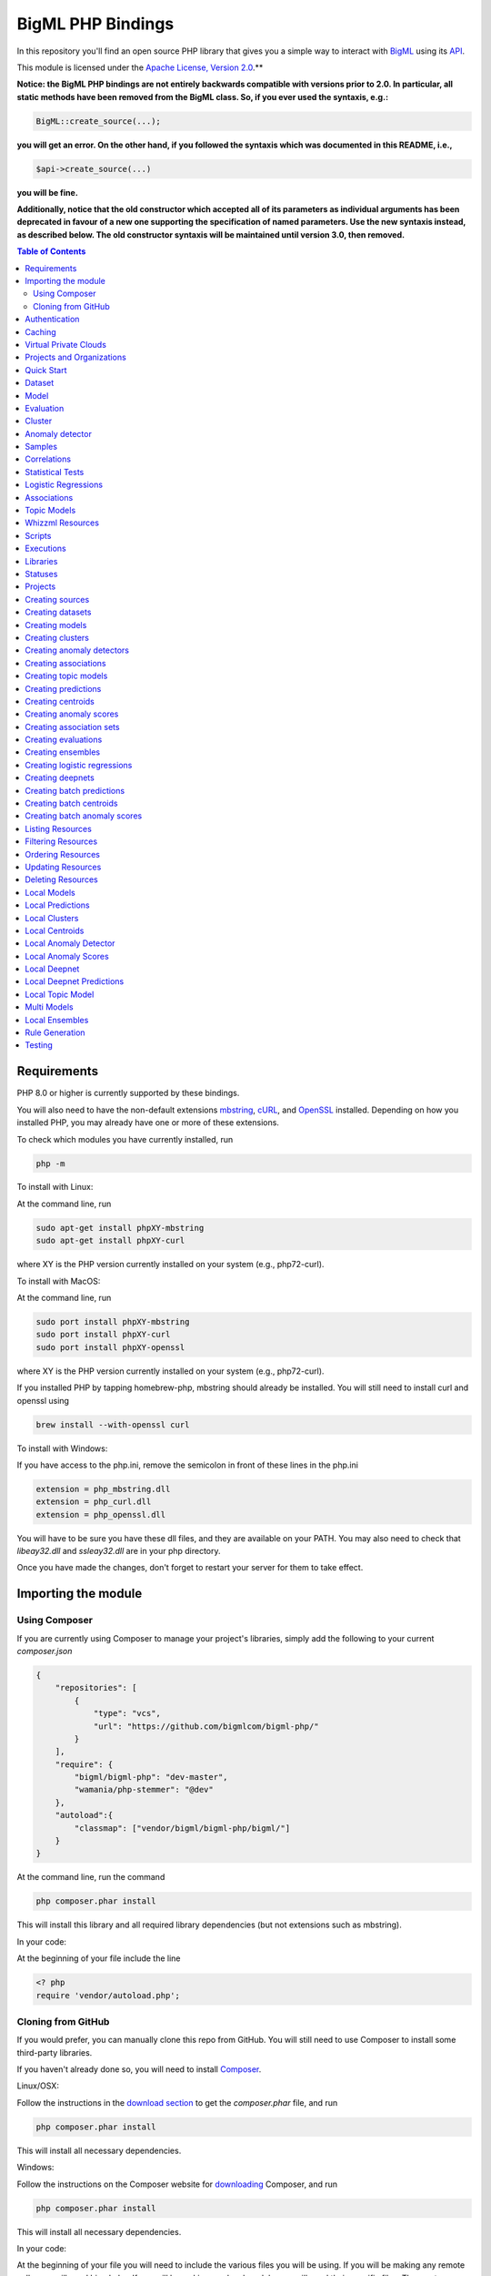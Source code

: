 BigML PHP Bindings
==================

In this repository you'll find an open source PHP library that gives
you a simple way to interact with `BigML <https://bigml.com>`_ using its
`API <https://bigml.io>`_.

This module is licensed under the `Apache License, Version
2.0 <http://www.apache.org/licenses/LICENSE-2.0.html>`_.**

**Notice: the BigML PHP bindings are not entirely backwards compatible
with versions prior to 2.0. In particular, all static methods have been
removed from the BigML class. So, if you ever used the syntaxis, e.g.:**

.. code-block:: php

    BigML::create_source(...);

**you will get an error. On the other hand, if you followed the syntaxis
which was documented in this README, i.e.,**

.. code-block:: php

    $api->create_source(...)

**you will be fine.**

**Additionally, notice that the old constructor which accepted all of
its parameters as individual arguments has been deprecated in favour
of a new one supporting the specification of named parameters. Use the
new syntaxis instead, as described below. The old constructor syntaxis
will be maintained until version 3.0, then removed.**

.. contents:: Table of Contents

Requirements
------------

PHP 8.0 or higher is currently supported by these bindings.

You will also need to have the non-default extensions `mbstring
<http://php.net/manual/en/book.mbstring.php>`_, `cURL
<http://php.net/manual/en/book.curl.php>`_, and `OpenSSL
<http://php.net/manual/en/book.openssl.php>`_ installed. Depending on
how you installed PHP, you may already have one or more of these
extensions.

To check which modules you have currently installed, run

.. code-block:: bash

  php -m

To install with Linux:

At the command line, run

.. code-block:: bash

  sudo apt-get install phpXY-mbstring
  sudo apt-get install phpXY-curl

where XY is the PHP version currently installed on your system (e.g.,
php72-curl).

To install with MacOS:

At the command line, run

.. code-block:: bash

  sudo port install phpXY-mbstring
  sudo port install phpXY-curl
  sudo port install phpXY-openssl

where XY is the PHP version currently installed on your system (e.g.,
php72-curl).

If you installed PHP by tapping homebrew-php, mbstring should already
be installed. You will still need to install curl and openssl using

.. code-block:: bash

  brew install --with-openssl curl

To install with Windows:

If you have access to the php.ini, remove the semicolon in front of
these lines in the php.ini

.. code-block:: bash

  extension = php_mbstring.dll
  extension = php_curl.dll
  extension = php_openssl.dll

You will have to be sure you have these dll files, and they are
available on your PATH. You may also need to check that `libeay32.dll`
and `ssleay32.dll` are in your php directory.

Once you have made the changes, don't forget to restart your server
for them to take effect.

Importing the module
--------------------

Using Composer
""""""""""""""

If you are currently using Composer to manage your project's
libraries, simply add the following to your current `composer.json`

.. code-block:: json

    {
        "repositories": [
            {
                "type": "vcs",
                "url": "https://github.com/bigmlcom/bigml-php/"
            }
        ],
        "require": {
            "bigml/bigml-php": "dev-master",
            "wamania/php-stemmer": "@dev"
        },
        "autoload":{
            "classmap": ["vendor/bigml/bigml-php/bigml/"]
        }
    }

At the command line, run the command

.. code-block:: bash

    php composer.phar install

This will install this library and all required library dependencies
(but not extensions such as mbstring).

In your code:

At the beginning of your file include the line

.. code-block:: php

    <? php
    require 'vendor/autoload.php';

Cloning from GitHub
"""""""""""""""""""

If you would prefer, you can manually clone this repo from GitHub. You
will still need to use Composer to install some third-party libraries.

If you haven't already done so, you will need to install `Composer
<https://getcomposer.org/>`_.

Linux/OSX:

Follow the instructions in the `download section <https://getcomposer.org/download/>`_ to get the
`composer.phar` file, and run

.. code-block:: bash

  php composer.phar install

This will install all necessary dependencies.

Windows:

Follow the instructions on the Composer website for `downloading <https://getcomposer.org/doc/00-intro.md#installation-windows>`_ Composer, and run

.. code-block:: bash

  php composer.phar install

This will install all necessary dependencies.

In your code:

At the beginning of your file you will need to include the various
files you will be using. If you will be making any remote calls, you
will need bigml.php. If you will be making any local models, you will
need their specific files. The most common files to include are


.. code-block:: php

  <?php
  include('bigml.php');
  include('anomaly.php');
  include('association.php');
  include('boostedensemble.php');
  include('cluster.php');
  include('ensemble.php');
  include('logistic.php');
  include('model.php');
  include('prediction.php');
  include('topicmodel.php');

Authentication
--------------

All the requests to BigML.io must be authenticated using your username
and `API key <https://bigml.com/account/apikey>`_. and are always
transmitted over HTTPS.

This module will look for your username and API key in the environment
variables BIGML_USERNAME and BIGML_API_KEY respectively.  You can add
the following lines to your .bashrc or .bash_profile to set those
variables automatically when you log in


.. code-block:: bash

    export BIGML_USERNAME=myusername
    export BIGML_API_KEY=a11e579e7e53fb9abd646a6ff8aa99d4afe83ac2

With that environment and your aliases set up, connecting to BigML is
a breeze

.. code-block:: php

   $api = new BigML\BigML();

Otherwise, you can initialize directly when instantiating the BigML
class as follows by manually supplying your credentials:

.. code-block:: php

   $api = new BigML\BigML([ "username" => "myusername",
                            "apiKey" => "my_api_key"]);

Caching
-------

An important feature provided by the api constructor is the
specification of a local cache to speed up the retrieval of
resources. If you supply a storage for your BigML instance, the PHP
bindings will hit the network only once for each resource. On
subsequent accesses, the resource will be retrieved from the local
cache.

This is how you can set the storage argument when you instantiate the
BigML class:

.. code-block:: php

   $api = new BigML\BigML([ "username" => "myusername",
                            "apiKey" => "my_api_key",
                            "storage" => "storage/data"]);

Or, more succinctly:

.. code-block:: php

   $api = new BigML\BigML(["storage" => "storage/data"]);

if you have your environment set.

All resources will be created, updated, or retrieved in/from the chosen directory.

Virtual Private Clouds
----------------------

For Virtual Private Cloud setups, you can change the remote server domain:

.. code-block:: php

   $api = new BigML\BigML([ "username" => "myusername",
                            "apiKey" => "my_api_key",
                            "domain" => "my_VPC.bigml.io",
                            "storage" => "storage/data"]);

NOTICE: BigML API used to provide a sandbox mode, also know as
development mode. This has been deprecated and is not supported in the
PHP binding anymore. To guarantee backward-compatibility, the BigML
class constructor still supports the specification of a ``dev_mode``
argument, but it is now ignored.


Projects and Organizations
--------------------------

When you instantiate the BigML class you can specify a project or
organization that the instance shall default to:

.. code-block:: php

   $api = new BigML\BigML(["username" => "myusername",
                            "apiKey" => "my_api_key",
                            "project" => $projectID]);

   $api = new BigML\BigML(["username" => "myusername",
                            "apiKey" => "my_api_key",
                            "organization" => $organization]);


When $project is set to a project ID and that project exists for an
organization, the user is considered to be working in an organization
project. The scope of the API requests will be limited to this project
and permissions should be previously given by the organization
administrator.

If the specified project does not belong to an organization but is a
project of the user's, then the scope of all API requests will be
limited to that project.

When $organization is set to an organization ID, the user is considered
to be working for an organization. The scope of the API requests will
be limited to the projects of the organization and permissions need to
be previously given by the organization administrator.


Quick Start
-----------

Imagine that you want to use `this csv
file <https://static.bigml.com/csv/iris.csv>`_ containing the `Iris
flower dataset <http://en.wikipedia.org/wiki/Iris_flower_data_set>`_ to
predict the species of a flower whose ``sepal length`` is ``5`` and
whose ``sepal width`` is ``2.5``. A preview of the dataset is shown
below. It has 4 numeric fields: ``sepal length``, ``sepal width``,
``petal length``, ``petal width`` and a categorical field: ``species``.
By default, BigML considers the last field in the dataset as the
objective field (i.e., the field that you want to generate predictions
for).

.. code-block:: php

    sepal length,sepal width,petal length,petal width,species
    5.1,3.5,1.4,0.2,Iris-setosa
    4.9,3.0,1.4,0.2,Iris-setosa
    4.7,3.2,1.3,0.2,Iris-setosa
    ...
    5.8,2.7,3.9,1.2,Iris-versicolor
    6.0,2.7,5.1,1.6,Iris-versicolor
    5.4,3.0,4.5,1.5,Iris-versicolor
    ...
    6.8,3.0,5.5,2.1,Iris-virginica
    5.7,2.5,5.0,2.0,Iris-virginica
    5.8,2.8,5.1,2.4,Iris-virginica

If your credentials are stored in the environment as mentioned above,
you can easily generate a prediction following these steps

.. code-block:: php

    $api = new BigML\BigML();

    $source = $api->create_source('./tests/data/iris.csv');
    $dataset = $api->create_dataset($source);
    $model = $api->create_model($dataset);
    $prediction = $api->create_prediction($model, array('sepal length'=> 5, 'sepal width'=> 2.5));

then:

.. code-block:: php

    $objective_field_name = $prediction->object->fields->{$prediction->object->objective_fields[0]}->name;

    "petal width"

    $value = $prediction->object->prediction->{$prediction->object->objective_fields[0]};

    0.30455

    $api->pprint($prediction);

    petal width for {"sepal length":5,"sepal width":2.5} is 0.30455

also, you can generate an evaluation for the model by using

.. code-block:: php

    $test_source = $api->create_source('./tests/data/iris.csv');
    $test_dataset = $api->create_dataset($test_source);
    $evaluation = $api->create_evaluation($model, $test_dataset);


Dataset
-------

If you want to get some basic statistics for each field you can retrieve
the fields from the dataset as follows to get a dictionary keyed by field id

.. code-block:: php

    $dataset = $api->get_dataset($dataset);
    print_r($api->get_fields($dataset))

The field filtering options are also available using a query string expression, for instance

.. code-block:: php

    $dataset = $api->get_dataset($dataset, "limit=20")

limits the number of fields that will be included in dataset to 20.

Model
-----

One of the greatest things about BigML is that the models that it generates for you are fully white-boxed.
To get the explicit tree-like predictive model for the example above

.. code-block:: php

    $model = $api->get_model($model_id);

    print_r($model->object->model->root);

    stdClass Object
    (
    [children] => Array
        (
            [0] => stdClass Object
                (
                    [children] => Array
                        (
                            [0] => stdClass Object...

Again, filtering options are also available using a query string expression, for instance

.. code-block:: php

    $model = $api->get_model($model_id, "limit=5");

limits the number of fields that will be included in model to 5.


Evaluation
----------

The predictive performance of a model can be measured using many different measures.
In BigML these measures can be obtained by creating evaluations.
To create an evaluation you need the id of the model you are evaluating and the id of
the dataset that contains the data to be tested with. The result is shown as

.. code-block:: php

    $evaluation = $api->get_evaluation($evaluation_id);

Cluster
-------

For unsupervised learning problems, the cluster is used to classify in a limited number of groups your training data.
The cluster structure is defined by the centers of each group of data, named centroids, and the data enclosed in the group.
As for in the model’s case, the cluster is a white-box resource and can be retrieved as a JSON

.. code-block:: php

    $cluster = $api->get_cluster($cluster_id)

Anomaly detector
----------------

For anomaly detection problems, BigML anomaly detector uses iforest as an unsupervised kind of model that detects anomalous data in a dataset. The information it returns encloses a top_anomalies block that contains a list of the most anomalous points. For each, we capture a score from 0 to 1. The closer to 1, the more anomalous. We also capture the row which gives values for each field in the order defined by input_fields. Similarly we give a list of importances which match the row values. These importances tell us which values contributed most to the anomaly score. Thus, the structure of an anomaly detector is similar to

.. code-block:: json

    {"category": 0,
    "code": 200,
    "columns": 14,
    "constraints": false,
    "created": "2014-09-08T18:51:11.893000",
    "credits": 0.11653518676757812,
    "credits_per_prediction": 0.0,
    "dataset": "dataset/540dfa9d9841fa5c88000765",
    "dataset_field_types": {   "categorical": 21,
                               "datetime": 0,
                               "numeric": 21,
                               "preferred": 14,
                               "text": 0,
                               "total": 42},
    "dataset_status": true,
    "dataset_type": 0,
    "description": "",
    "excluded_fields": [],
    "fields_meta": {   "count": 14,
                       "limit": 1000,
                       "offset": 0,
                       "query_total": 14,
                       "total": 14},
    "forest_size": 128,
    "input_fields": [   "000004",
                        "000005",
                        "000009",
                        "000016",
                        "000017",
                        "000018",
                        "000019",
                        "00001e",
                        "00001f",
                        "000020",
                        "000023",
                        "000024",
                        "000025",
                        "000026"],
    "locale": "en_US",
    "max_columns": 42,
    "max_rows": 200,
    "model": {   "fields": {   "000004": {   "column_number": 4,
                                             "datatype": "int16",
                                             "name": "src_bytes",
                                             "optype": "numeric",
                                             "order": 0,
                                             "preferred": true,
                                             "summary": {   "bins": [   [   143,
                                                                            2],
                                                                        ...
                                                                        [   370,
                                                                            2]],
                                                            "maximum": 370,
                                                            "mean": 248.235,
                                                            "median": 234.57157,
                                                            "minimum": 141,
                                                            "missing_count": 0,
                                                            "population": 200,
                                                            "splits": [   159.92462,
                                                                          173.73312,
                                                                          188,
                                                                          ...
                                                                          339.55228],
                                                            "standard_deviation": 49.39869,
                                                            "sum": 49647,
                                                            "sum_squares": 12809729,
                                                            "variance": 2440.23093}},
                               "000005": {   "column_number": 5,
                                             "datatype": "int32",
                                             "name": "dst_bytes",
                                             "optype": "numeric",
                                             "order": 1,
                                             "preferred": true,
                                              ...
                                                            "sum": 1030851,
                                                            "sum_squares": 22764504759,
                                                            "variance": 87694652.45224}},
                               "000009": {   "column_number": 9,
                                             "datatype": "string",
                                             "name": "hot",
                                             "optype": "categorical",
                                             "order": 2,
                                             "preferred": true,
                                             "summary": {   "categories": [   [   "0",
                                                                                  199],
                                                                              [   "1",
                                                                                  1]],
                                                            "missing_count": 0},
                                             "term_analysis": {   "enabled": true}},
                               "000016": {   "column_number": 22,
                                             "datatype": "int8",
                                             "name": "count",
                                             "optype": "numeric",
                                             "order": 3,
                                             "preferred": true,
                                                            ...
                                                            "population": 200,
                                                            "standard_deviation": 5.42421,
                                                            "sum": 1351,
                                                            "sum_squares": 14981,
                                                            "variance": 29.42209}},
                               "000017": { ... }}},
                 "kind": "iforest",
                 "mean_depth": 12.314174107142858,
                 "top_anomalies": [   {   "importance": [   0.06768,
                                                            0.01667,
                                                            0.00081,
                                                            0.02437,
                                                            0.04773,
                                                            0.22197,
                                                            0.18208,
                                                            0.01868,
                                                            0.11855,
                                                            0.01983,
                                                            0.01898,
                                                            0.05306,
                                                            0.20398,
                                                            0.00562],
                                          "row": [   183.0,
                                                     8654.0,
                                                     "0",
                                                     4.0,
                                                     4.0,
                                                     0.25,
                                                     0.25,
                                                     0.0,
                                                     123.0,
                                                     255.0,
                                                     0.01,
                                                     0.04,
                                                     0.01,
                                                     0.0],
                                          "score": 0.68782},
                                      {   "importance": [   0.05645,
                                                            0.02285,
                                                            0.0015,
                                                            0.05196,
                                                            0.04435,
                                                            0.0005,
                                                            0.00056,
                                                            0.18979,
                                                            0.12402,
                                                            0.23671,
                                                            0.20723,
                                                            0.05651,
                                                            0.00144,
                                                            0.00612],
                                          "row": [   212.0,
                                                     1940.0,
                                                     "0",
                                                     1.0,
                                                     2.0,
                                                     0.0,
                                                     0.0,
                                                     1.0,
                                                     1.0,
                                                     69.0,
                                                     1.0,
                                                     0.04,
                                                     0.0,
                                                     0.0],
                                          "score": 0.6239},
                                          ...],
                 "trees": [   {   "root": {   "children": [   {   "children": [   {   "children": [   {   "children": [   {   "children":[   {   "population": 1,
                                                                                                                              "predicates": [   {   "field": "00001f",
                                                                                                                                                    "op": ">",
                                                                                                                                                    "value": 35.54357}]},

                                                                                                                          {   "population": 1,
                                                                                                                              "predicates": [   {   "field": "00001f",
                                                                                                                                                    "op": "<=",
                                                                                                                                                    "value": 35.54357}]}],
                                                                                                          "population": 2,
                                                                                                          "predicates": [   {   "field": "000005",
                                                                                                                                "op": "<=",
                                                                                                                                "value": 1385.5166}]}],
                                                                                      "population": 3,
                                                                                      "predicates": [   {   "field": "000020",
                                                                                                            "op": "<=",
                                                                                                            "value": 65.14308},
                                                                                                        {   "field": "000019",
                                                                                                            "op": "=",
                                                                                                            "value": 0}]}],
                                                                  "population": 105,
                                                                  "predicates": [   {   "field": "000017",
                                                                                        "op": "<=",
                                                                                        "value": 13.21754},
                                                                                    {   "field": "000009",
                                                                                        "op": "in",
                                                                                        "value": [   "0"]}]}],
                                              "population": 126,
                                              "predicates": [   true,
                                                                {   "field": "000018",
                                                                    "op": "=",
                                                                    "value": 0}]},
                                  "training_mean_depth": 11.071428571428571}]},
    "name": "tiny_kdd's dataset anomaly detector",
    "number_of_batchscores": 0,
    "number_of_public_predictions": 0,
    "number_of_scores": 0,
    "out_of_bag": false,
    "price": 0.0,
    "private": true,
    "project": null,
    "range": [1, 200],
    "replacement": false,
    "resource": "anomaly/540dfa9f9841fa5c8800076a",
    "rows": 200,
    "sample_rate": 1.0,
    "sample_size": 126,
    "seed": "BigML",
    "shared": false,
    "size": 30549,
    "source": "source/540dfa979841fa5c7f000363",
    "source_status": true,
    "status": {   "code": 5,
                  "elapsed": 32397,
                  "message": "The anomaly detector has been created",
                  "progress": 1.0},
    "subscription": false,
    "tags": [],
    "updated": "2014-09-08T23:54:28.647000",
    "white_box": false}



Samples
-------

To provide quick access to your row data you can create a ``sample``. Samples
are in-memory objects that can be queried for subsets of data by limiting
their size, the fields or the rows returned. The structure of a sample would
be::

Samples are not permanent objects. Once they are created, they will be
available as long as GETs are requested within periods smaller than
a pre-established TTL (Time to Live). The expiration timer of a sample is
reset every time a new GET is received.

If requested, a sample can also perform linear regression and compute
Pearson's and Spearman's correlations for either one numeric field
against all other numeric fields or between two specific numeric fields.

Correlations
------------

A ``correlation`` resource contains a series of computations that reflect the
degree of dependence between the field set as objective for your predictions
and the rest of fields in your dataset. The dependence degree is obtained by
comparing the distributions in every objective and non-objective field pair,
as independent fields should have probabilistic
independent distributions. Depending on the types of the fields to compare,
the metrics used to compute the correlation degree will be:

- for numeric to numeric pairs:
  `Pearson's <https://en.wikipedia.org/wiki/Pearson_product-moment_correlation_coefficient>`_
  and `Spearman's correlation <https://en.wikipedia.org/wiki/Spearman%27s_rank_correlation_coefficient>`_
  coefficients.
- for numeric to categorical pairs:
  `One-way Analysis of Variance <https://en.wikipedia.org/wiki/One-way_analysis_of_variance>`_, with the
  categorical field as the predictor variable.
- for categorical to categorical pairs:
  `contingency table (or two-way table) <https://en.wikipedia.org/wiki/Contingency_table>`_,
  `Chi-square test of independence <https://en.wikipedia.org/wiki/Pearson%27s_chi-squared_test>`_
  , and `Cramer's V <https://en.wikipedia.org/wiki/Cram%C3%A9r%27s_V>`_
  and `Tschuprow's T <https://en.wikipedia.org/wiki/Tschuprow%27s_T>`_ coefficients.

An example of the correlation resource JSON structure is

.. code-block:: json

    {"category": 0,
    "clones": 0,
    "code": 200,
    "columns": 5,
    "correlations": {   "correlations": [   {   "name": "one_way_anova",
                                                  "result": {   "000000": {   "eta_square": 0.61871,
                                                                                "f_ratio": 119.2645,
                                                                                "p_value": 0,
                                                                                "significant": [   true,
                                                                                                    true,
                                                                                                    true]},
                                                                 "000001": {   "eta_square": 0.40078,
                                                                                "f_ratio": 49.16004,
                                                                                "p_value": 0,
                                                                                "significant": [   true,
                                                                                                    true,
                                                                                                    true]},
                                                                 "000002": {   "eta_square": 0.94137,
                                                                                "f_ratio": 1180.16118,
                                                                                "p_value": 0,
                                                                                "significant": [   true,
                                                                                                    true,
                                                                                                    true]},
                                                                 "000003": {   "eta_square": 0.92888,
                                                                                "f_ratio": 960.00715,
                                                                                "p_value": 0,
                                                                                "significant": [   true,
                                                                                                    true,
                                                                                                    true]}}}],
                         "fields": {   "000000": {   "column_number": 0,
                                                       "datatype": "double",
                                                       "idx": 0,
                                                       "name": "sepal length",
                                                       "optype": "numeric",
                                                       "order": 0,
                                                       "preferred": true,
                                                       "summary": {   "bins": [   [   4.3,
                                                                                        1],
                                                                                    [   4.425,
                                                                                        4],
                                                                                      ...
                                                                                    [   7.9,
                                                                                        1]],
                                                                       "kurtosis": -0.57357,
                                                                       "maximum": 7.9,
                                                                       "mean": 5.84333,
                                                                       "median": 5.8,
                                                                       "minimum": 4.3,
                                                                       "missing_count": 0,
                                                                       "population": 150,
                                                                       "skewness": 0.31175,
                                                                       "splits": [   4.51526,
                                                                                      4.67252,
                                                                                      4.81113,
                                                                                      4.89582,
                                                                                      4.96139,
                                                                                      5.01131,
                                                                                      ...
                                                                                      6.92597,
                                                                                      7.20423,
                                                                                      7.64746],
                                                                       "standard_deviation": 0.82807,
                                                                       "sum": 876.5,
                                                                       "sum_squares": 5223.85,
                                                                       "variance": 0.68569}},
                                        "000001": {   "column_number": 1,
                                                       "datatype": "double",
                                                       "idx": 1,
                                                       "name": "sepal width",
                                                       "optype": "numeric",
                                                       "order": 1,
                                                       "preferred": true,
                                                       "summary": {   "counts": [   [   2,
                                                                                          1],
                                                                                      [   2.2,
                                                                                      ...
                                                                   ]]}},
                                        "000004": {   "column_number": 4,
                                                       "datatype": "string",
                                                       "idx": 4,
                                                       "name": "species",
                                                       "optype": "categorical",
                                                       "order": 4,
                                                       "preferred": true,
                                                       "summary": {   "categories": [   [   "Iris-setosa",
                                                                                              50],
                                                                                          [   "Iris-versicolor",
                                                                                              50],
                                                                                          [   "Iris-virginica",
                                                                                              50]],
                                                                       "missing_count": 0},
                                                       "term_analysis": {   "enabled": true}}},
                         "significance_levels": [0.01, 0.05, 0.1]},
    "created": "2015-07-28T18:07:37.010000",
    "credits": 0.017581939697265625,
    "dataset": "dataset/55b7a6749841fa2500000d41",
    "dataset_status": true,
    "dataset_type": 0,
    "description": "",
    "excluded_fields": [],
    "fields_meta": {   "count": 5,
                        "limit": 1000,
                        "offset": 0,
                        "query_total": 5,
                        "total": 5},
    "input_fields": ["000000", "000001", "000002", "000003"],
    "locale": "en_US",
    "max_columns": 5,
    "max_rows": 150,
    "name": "iris' dataset correlation",
    "objective_field_details": {   "column_number": 4,
                                    "datatype": "string",
                                    "name": "species",
                                    "optype": "categorical",
                                    "order": 4},
    "out_of_bag": false,
    "price": 0.0,
    "private": true,
    "project": null,
    "range": [1, 150],
    "replacement": false,
    "resource": "correlation/55b7c4e99841fa24f20009bf",
    "rows": 150,
    "sample_rate": 1.0,
    "shared": false,
    "size": 4609,
    "source": "source/55b7a6729841fa24f100036a",
    "source_status": true,
    "status": {   "code": 5,
                   "elapsed": 274,
                   "message": "The correlation has been created",
                   "progress": 1.0},
    "subscription": true,
    "tags": [],
    "updated": "2015-07-28T18:07:49.057000",
    "white_box": false}


Note that the output in the snippet above has been abbreviated. As you see, the
``correlations`` attribute contains the information about each field
correlation to the objective field.


Statistical Tests
-----------------

A ``statisticaltest`` resource contains a series of tests
that compare the
distribution of data in each numeric field of a dataset
to certain canonical distributions,
such as the
`normal distribution <https://en.wikipedia.org/wiki/Normal_distribution>`_
or `Benford's law <https://en.wikipedia.org/wiki/Benford%27s_law>`_
distribution. Statistical test are useful in tasks such as fraud, normality,
or outlier detection.

- Fraud Detection Tests:
Benford: This statistical test performs a comparison of the distribution of
first significant digits (FSDs) of each value of the field to the Benford's
law distribution. Benford's law applies to numerical distributions spanning
several orders of magnitude, such as the values found on financial balance
sheets. It states that the frequency distribution of leading, or first
significant digits (FSD) in such distributions is not uniform.
On the contrary, lower digits like 1 and 2 occur disproportionately
often as leading significant digits. The test compares the distribution
in the field to Bendford's distribution using a Chi-square goodness-of-fit
test, and Cho-Gaines d test. If a field has a dissimilar distribution,
it may contain anomalous or fraudulent values.

- Normality tests:
These tests can be used to confirm the assumption that the data in each field
of a dataset is distributed according to a normal distribution. The results
are relevant because many statistical and machine learning techniques rely on
this assumption.
Anderson-Darling: The Anderson-Darling test computes a test statistic based on
the difference between the observed cumulative distribution function (CDF) to
that of a normal distribution. A significant result indicates that the
assumption of normality is rejected.
Jarque-Bera: The Jarque-Bera test computes a test statistic based on the third
and fourth central moments (skewness and kurtosis) of the data. Again, a
significant result indicates that the normality assumption is rejected.
Z-score: For a given sample size, the maximum deviation from the mean that
would expected in a sampling of a normal distribution can be computed based
on the 68-95-99.7 rule. This test simply reports this expected deviation and
the actual deviation observed in the data, as a sort of sanity check.

- Outlier tests:
Grubbs: When the values of a field are normally distributed, a few values may
still deviate from the mean distribution. The outlier tests reports whether
at least one value in each numeric field differs significantly from the mean
using Grubb's test for outliers. If an outlier is found, then its value will
be returned.

The JSON structure for ``statisticaltest`` resources is similar to this one

.. code-block:: json

     {  "category": 0,
        "clones": 0,
        "code": 200,
        "columns": 5,
        "created": "2015-07-28T18:16:40.582000",
        "credits": 0.017581939697265625,
        "dataset": "dataset/55b7a6749841fa2500000d41",
        "dataset_status": true,
        "dataset_type": 0,
        "description": "",
        "excluded_fields": [],
        "fields_meta": {   "count": 5,
                            "limit": 1000,
                            "offset": 0,
                            "query_total": 5,
                            "total": 5},
        "input_fields": ["000000", "000001", "000002", "000003"],
        "locale": "en_US",
        "max_columns": 5,
        "max_rows": 150,
        "name": "iris' dataset test",
        "out_of_bag": false,
        "price": 0.0,
        "private": true,
        "project": null,
        "range": [1, 150],
        "replacement": false,
        "resource": "statisticaltest/55b7c7089841fa25000010ad",
        "rows": 150,
        "sample_rate": 1.0,
        "shared": false,
        "size": 4609,
        "source": "source/55b7a6729841fa24f100036a",
        "source_status": true,
        "status": {   "code": 5,
                       "elapsed": 302,
                       "message": "The test has been created",
                       "progress": 1.0},
        "subscription": true,
        "tags": [],
        "statistical_tests": {   "ad_sample_size": 1024,
                      "fields": {   "000000": {   "column_number": 0,
                                                    "datatype": "double",
                                                    "idx": 0,
                                                    "name": "sepal length",
                                                    "optype": "numeric",
                                                    "order": 0,
                                                    "preferred": true,
                                                    "summary": {   "bins": [   [   4.3,
                                                                                     1],
                                                                                 [   4.425,
                                                                                     4],
                                                                                 [   7.9,
                                                                                     1]],
                                                                    "kurtosis": -0.57357,
                                                                    "maximum": 7.9,
                                                                    "mean": 5.84333,
                                                                    "median": 5.8,
                                                                    "minimum": 4.3,
                                                                    "missing_count": 0,
                                                                    "population": 150,
                                                                    "skewness": 0.31175,
                                                                    "splits": [   4.51526,
                                                                                   4.67252,
                                                                                   4.81113,
                                                                                   4.89582,
                                                                                   ...
                                                                                   7.20423,
                                                                                   7.64746],
                                                                    "standard_deviation": 0.82807,
                                                                    "sum": 876.5,
                                                                    "sum_squares": 5223.85,
                                                                    "variance": 0.68569}},
                                     ...
                                     "000004": {   "column_number": 4,
                                                    "datatype": "string",
                                                    "idx": 4,
                                                    "name": "species",
                                                    "optype": "categorical",
                                                    "order": 4,
                                                    "preferred": true,
                                                    "summary": {   "categories": [   [   "Iris-setosa",
                                                                                           50],
                                                                                       [   "Iris-versicolor",
                                                                                           50],
                                                                                       [   "Iris-virginica",
                                                                                           50]],
                                                                    "missing_count": 0},
                                                    "term_analysis": {   "enabled": true}}},
                      "fraud": [   {   "name": "benford",
                                        "result": {   "000000": {   "chi_square": {   "chi_square_value": 506.39302,
                                                                                         "p_value": 0,
                                                                                         "significant": [   true,
                                                                                                             true,
                                                                                                             true]},
                                                                      "cho_gaines": {   "d_statistic": 7.124311073683573,
                                                                                         "significant": [   true,
                                                                                                             true,
                                                                                                             true]},
                                                                      "distribution": [   0,
                                                                                           0,
                                                                                           0,
                                                                                           22,
                                                                                           61,
                                                                                           54,
                                                                                           13,
                                                                                           0,
                                                                                           0],
                                                                      "negatives": 0,
                                                                      "zeros": 0},
                                                       "000001": {   "chi_square": {   "chi_square_value": 396.76556,
                                                                                         "p_value": 0,
                                                                                         "significant": [   true,
                                                                                                             true,
                                                                                                             true]},
                                                                      "cho_gaines": {   "d_statistic": 7.503503138331123,
                                                                                         "significant": [   true,
                                                                                                             true,
                                                                                                             true]},
                                                                      "distribution": [   0,
                                                                                           57,
                                                                                           89,
                                                                                           4,
                                                                                           0,
                                                                                           0,
                                                                                           0,
                                                                                           0,
                                                                                           0],
                                                                      "negatives": 0,
                                                                      "zeros": 0},
                                                       "000002": {   "chi_square": {   "chi_square_value": 154.20728,
                                                                                         "p_value": 0,
                                                                                         "significant": [   true,
                                                                                                             true,
                                                                                                             true]},
                                                                      "cho_gaines": {   "d_statistic": 3.9229974017266054,
                                                                                         "significant": [   true,
                                                                                                             true,
                                                                                                             true]},
                                                                      "distribution": [   50,
                                                                                           0,
                                                                                           11,
                                                                                           43,
                                                                                           35,
                                                                                           11,
                                                                                           0,
                                                                                           0,
                                                                                           0],
                                                                      "negatives": 0,
                                                                      "zeros": 0},
                                                       "000003": {   "chi_square": {   "chi_square_value": 111.4438,
                                                                                         "p_value": 0,
                                                                                         "significant": [   true,
                                                                                                             true,
                                                                                                             true]},
                                                                      "cho_gaines": {   "d_statistic": 4.103257341299901,
                                                                                         "significant": [   true,
                                                                                                             true,
                                                                                                             true]},
                                                                      "distribution": [   76,
                                                                                           58,
                                                                                           7,
                                                                                           7,
                                                                                           1,
                                                                                           1,
                                                                                           0,
                                                                                           0,
                                                                                           0],
                                                                      "negatives": 0,
                                                                      "zeros": 0}}}],
                      "normality": [   {   "name": "anderson_darling",
                                            "result": {   "000000": {   "p_value": 0.02252,
                                                                          "significant": [   false,
                                                                                              true,
                                                                                              true]},
                                                           "000001": {   "p_value": 0.02023,
                                                                          "significant": [   false,
                                                                                              true,
                                                                                              true]},
                                                           "000002": {   "p_value": 0,
                                                                          "significant": [   true,
                                                                                              true,
                                                                                              true]},
                                                           "000003": {   "p_value": 0,
                                                                          "significant": [   true,
                                                                                              true,
                                                                                              true]}}},
                                        {   "name": "jarque_bera",
                                            "result": {   "000000": {   "p_value": 0.10615,
                                                                          "significant": [   false,
                                                                                              false,
                                                                                              false]},
                                                           "000001": {   "p_value": 0.25957,
                                                                          "significant": [   false,
                                                                                              false,
                                                                                              false]},
                                                           "000002": {   "p_value": 0.0009,
                                                                          "significant": [   true,
                                                                                              true,
                                                                                              true]},
                                                           "000003": {   "p_value": 0.00332,
                                                                          "significant": [   true,
                                                                                              true,
                                                                                              true]}}},
                                        {   "name": "z_score",
                                            "result": {   "000000": {   "expected_max_z": 2.71305,
                                                                          "max_z": 2.48369},
                                                           "000001": {   "expected_max_z": 2.71305,
                                                                          "max_z": 3.08044},
                                                           "000002": {   "expected_max_z": 2.71305,
                                                                          "max_z": 1.77987},
                                                           "000003": {   "expected_max_z": 2.71305,
                                                                          "max_z": 1.70638}}}],
                      "outliers": [   {   "name": "grubbs",
                                           "result": {   "000000": {   "p_value": 1,
                                                                         "significant": [   false,
                                                                                             false,
                                                                                             false]},
                                                          "000001": {   "p_value": 0.26555,
                                                                         "significant": [   false,
                                                                                             false,
                                                                                             false]},
                                                          "000002": {   "p_value": 1,
                                                                         "significant": [   false,
                                                                                             false,
                                                                                             false]},
                                                          "000003": {   "p_value": 1,
                                                                         "significant": [   false,
                                                                                             false,
                                                                                             false]}}}],
                      "significance_levels": [0.01, 0.05, 0.1]},
        "updated": "2015-07-28T18:17:11.829000",
        "white_box": false}


Note that the output in the snippet above has been abbreviated. As you see, the
``statistical_tests`` attribute contains the ``fraud`, ``normality``
and ``outliers``
sections where the information for each field's distribution is stored.

Logistic Regressions
--------------------

A logistic regression is a supervised machine learning method for
solving classification problems. Each of the classes in the field
you want to predict, the objective field, is assigned a probability depending
on the values of the input fields. The probability is computed
as the value of a logistic function,
whose argument is a linear combination of the predictors' values.
You can create a logistic regression selecting which fields from your
dataset you want to use as input fields (or predictors) and which
categorical field you want to predict, the objective field. Then the
created logistic regression is defined by the set of coefficients in the
linear combination of the values. Categorical
and text fields need some prior work to be modelled using this method. They
are expanded as a set of new fields, one per category or term (respectively)
where the number of occurrences of the category or term is store. Thus,
the linear combination is made on the frequency of the categories or terms.

The JSON structure for a logistic regression is

.. code-block:: json

    {   "balance_objective": false,
        "category": 0,
        "code": 200,
        "columns": 5,
        "created": "2015-10-09T16:11:08.444000",
        "credits": 0.017581939697265625,
        "credits_per_prediction": 0.0,
        "dataset": "dataset/561304f537203f4c930001ca",
        "dataset_field_types": {   "categorical": 1,
                                    "datetime": 0,
                                    "effective_fields": 5,
                                    "numeric": 4,
                                    "preferred": 5,
                                    "text": 0,
                                    "total": 5},
        "dataset_status": true,
        "description": "",
        "excluded_fields": [],
        "fields_meta": {   "count": 5,
                            "limit": 1000,
                            "offset": 0,
                            "query_total": 5,
                            "total": 5},
        "input_fields": ["000000", "000001", "000002", "000003"],
        "locale": "en_US",
        "logistic_regression": {   "bias": 1,
                                    "c": 1,
                                    "coefficients": [   [   "Iris-virginica",
                                                             [   -1.7074433493289376,
                                                                 -1.533662474502423,
                                                                 2.47026986670851,
                                                                 2.5567582221085563,
                                                                 -1.2158200612711925]],
                                                         [   "Iris-setosa",
                                                             [   0.41021712519841674,
                                                                 1.464162165246765,
                                                                 -2.26003266131107,
                                                                 -1.0210350909174153,
                                                                 0.26421852991732514]],
                                                         [   "Iris-versicolor",
                                                             [   0.42702327817072505,
                                                                 -1.611817241669904,
                                                                 0.5763832839459982,
                                                                 -1.4069842681625884,
                                                                 1.0946877732663143]]],
                                    "eps": 1e-05,
                                    "fields": {   "000000": {   "column_number": 0,
                                                                  "datatype": "double",
                                                                  "name": "sepal length",
                                                                  "optype": "numeric",
                                                                  "order": 0,
                                                                  "preferred": true,
                                                                  "summary": {   "bins": [   [   4.3,
                                                                                                   1],
                                                                                               [   4.425,
                                                                                                   4],
                                                                                               [   4.6,
                                                                                                   4],
    ...
                                                                                               [   7.9,
                                                                                                   1]],
                                                                                  "kurtosis": -0.57357,
                                                                                  "maximum": 7.9,
                                                                                  "mean": 5.84333,
                                                                                  "median": 5.8,
                                                                                  "minimum": 4.3,
                                                                                  "missing_count": 0,
                                                                                  "population": 150,
                                                                                  "skewness": 0.31175,
                                                                                  "splits": [   4.51526,
                                                                                                 4.67252,
                                                                                                 4.81113,
    ...
                                                                                                 6.92597,
                                                                                                 7.20423,
                                                                                                 7.64746],
                                                                                  "standard_deviation": 0.82807,
                                                                                  "sum": 876.5,
                                                                                  "sum_squares": 5223.85,
                                                                                  "variance": 0.68569}},
                                                   "000001": {   "column_number": 1,
                                                                  "datatype": "double",
                                                                  "name": "sepal width",
                                                                  "optype": "numeric",
                                                                  "order": 1,
                                                                  "preferred": true,
                                                                  "summary": {   "counts": [   [   2,
                                                                                                     1],
                                                                                                 [   2.2,
                                                                                                     3],
    ...
                                                                                                 [   4.2,
                                                                                                     1],
                                                                                                 [   4.4,
                                                                                                     1]],
                                                                                  "kurtosis": 0.18098,
                                                                                  "maximum": 4.4,
                                                                                  "mean": 3.05733,
                                                                                  "median": 3,
                                                                                  "minimum": 2,
                                                                                  "missing_count": 0,
                                                                                  "population": 150,
                                                                                  "skewness": -0.27213,
                                                                                  "splits": [   1.25138,
                                                                                                 1.32426,
                                                                                                 1.37171,
    ...
                                                                                                 6.02913,
                                                                                                 6.38125],
                                                                                  "standard_deviation": 1.7653,
                                                                                  "sum": 563.7,
                                                                                  "sum_squares": 2582.71,
                                                                                  "variance": 3.11628}},
                                                   "000003": {   "column_number": 3,
                                                                  "datatype": "double",
                                                                  "name": "petal width",
                                                                  "optype": "numeric",
                                                                  "order": 3,
                                                                  "preferred": true,
                                                                  "summary": {   "counts": [   [   0.1,
                                                                                                     5],
                                                                                                 [   0.2,
                                                                                                     29],
    ...
                                                                                                 [   2.4,
                                                                                                     3],
                                                                                                 [   2.5,
                                                                                                     3]],
                                                                                  "kurtosis": -1.33607,
                                                                                  "maximum": 2.5,
                                                                                  "mean": 1.19933,
                                                                                  "median": 1.3,
                                                                                  "minimum": 0.1,
                                                                                  "missing_count": 0,
                                                                                  "population": 150,
                                                                                  "skewness": -0.10193,
                                                                                  "standard_deviation": 0.76224,
                                                                                  "sum": 179.9,
                                                                                  "sum_squares": 302.33,
                                                                                  "variance": 0.58101}},
                                                   "000004": {   "column_number": 4,
                                                                  "datatype": "string",
                                                                  "name": "species",
                                                                  "optype": "categorical",
                                                                  "order": 4,
                                                                  "preferred": true,
                                                                  "summary": {   "categories": [   [   "Iris-setosa",
                                                                                                         50],
                                                                                                     [   "Iris-versicolor",
                                                                                                         50],
                                                                                                     [   "Iris-virginica",
                                                                                                         50]],
                                                                                  "missing_count": 0},
                                                                  "term_analysis": {   "enabled": true}}},
                                    "normalize": false,
                                    "regularization": "l2"},
        "max_columns": 5,
        "max_rows": 150,
        "name": "iris' dataset's logistic regression",
        "number_of_batchpredictions": 0,
        "number_of_evaluations": 0,
        "number_of_predictions": 1,
        "objective_field": "000004",
        "objective_field_name": "species",
        "objective_field_type": "categorical",
        "objective_fields": ["000004"],
        "out_of_bag": false,
        "private": true,
        "project": "project/561304c137203f4c9300016c",
        "range": [1, 150],
        "replacement": false,
        "resource": "logisticregression/5617e71c37203f506a000001",
        "rows": 150,
        "sample_rate": 1.0,
        "shared": false,
        "size": 4609,
        "source": "source/561304f437203f4c930001c3",
        "source_status": true,
        "status": {   "code": 5,
                       "elapsed": 86,
                       "message": "The logistic regression has been created",
                       "progress": 1.0},
        "subscription": false,
        "tags": ["species"],
        "updated": "2015-10-09T16:14:02.336000",
        "white_box": false}

Note that the output in the snippet above has been abbreviated. As you see,
the ``logistic_regression`` attribute stores the coefficients used in the
logistic function as well as the configuration parameters described in
the `developers section <https://bigml.com/developers/logisticregressions>`_ .



Associations
------------

Association Discovery is a popular method to find out relations among values
in high-dimensional datasets.

A common case where association discovery is often used is
market basket analysis. This analysis seeks for customer shopping
patterns across large transactional
datasets. For instance, do customers who buy hamburgers and ketchup also
consume bread?

Businesses use those insights to make decisions on promotions and product
placements.
Association Discovery can also be used for other purposes such as early
incident detection, web usage analysis, or software intrusion detection.

In BigML, the Association resource object can be built from any dataset, and
its results are a list of association rules between the items in the dataset.
In the example case, the corresponding
association rule would have hamburguers and ketchup as the items at the
left hand side of the association rule and bread would be the item at the
right hand side. Both sides in this association rule are related,
in the sense that observing
the items in the left hand side implies observing the items in the right hand
side. There are some metrics to ponder the quality of these association rules:

- Support: the proportion of instances which contain an itemset.

For an association rule, it means the number of instances in the dataset which
contain the rule's antecedent and rule's consequent together
over the total number of instances (N) in the dataset.

It gives a measure of the importance of the rule. Association rules have
to satisfy a minimum support constraint (i.e., min_support).

- Coverage: the support of the antedecent of an association rule.
It measures how often a rule can be applied.

- Confidence or (strength): The probability of seeing the rule's consequent
under the condition that the instances also contain the rule's antecedent.
Confidence is computed using the support of the association rule over the
coverage. That is, the percentage of instances which contain the consequent
and antecedent together over the number of instances which only contain
the antecedent.

Confidence is directed and gives different values for the association
rules Antecedent → Consequent and Consequent → Antecedent. Association
rules also need to satisfy a minimum confidence constraint
(i.e., min_confidence).

- Leverage: the difference of the support of the association
rule (i.e., the antecedent and consequent appearing together) and what would
be expected if antecedent and consequent where statistically independent.
This is a value between -1 and 1. A positive value suggests a positive
relationship and a negative value suggests a negative relationship.
0 indicates independence.

Lift: how many times more often antecedent and consequent occur together
than expected if they where statistically independent.
A value of 1 suggests that there is no relationship between the antecedent
and the consequent. Higher values suggest stronger positive relationships.
Lower values suggest stronger negative relationships (the presence of the
antecedent reduces the likelihood of the consequent)

As to the items used in association rules, each type of field is parsed to
extract items for the rules as follows:

- Categorical: each different value (class) will be considered a separate item.
- Text: each unique term will be considered a separate item.
- Items: each different item in the items summary will be considered.
- Numeric: Values will be converted into categorical by making a
segmentation of the values.
For example, a numeric field with values ranging from 0 to 600 split
into 3 segments:
segment 1 → [0, 200), segment 2 → [200, 400), segment 3 → [400, 600].
You can refine the behavior of the transformation using
`discretization <https://bigml.com/developers/associations#ad_create_discretization>`_
and `field_discretizations <https://bigml.com/developers/associations#ad_create_field_discretizations>`_.

The JSON structure for an association resource is

.. code-block:: json

 {
        "associations":{
            "complement":false,
            "discretization":{
                "pretty":true,
                "size":5,
                "trim":0,
                "type":"width"
            },
            "items":[
                {
                    "complement":false,
                    "count":32,
                    "field_id":"000000",
                    "name":"Segment 1",
                    "bin_end":5,
                    "bin_start":null
                },
                {
                    "complement":false,
                    "count":49,
                    "field_id":"000000",
                    "name":"Segment 3",
                    "bin_end":7,
                    "bin_start":6
                },
                {
                    "complement":false,
                    "count":12,
                    "field_id":"000000",
                    "name":"Segment 4",
                    "bin_end":null,
                    "bin_start":7
                },
                {
                    "complement":false,
                    "count":19,
                    "field_id":"000001",
                    "name":"Segment 1",
                    "bin_end":2.5,
                    "bin_start":null
                },
                 ...
                {
                    "complement":false,
                    "count":50,
                    "field_id":"000004",
                    "name":"Iris-versicolor"
                },
                {
                    "complement":false,
                    "count":50,
                    "field_id":"000004",
                    "name":"Iris-virginica"
                }
            ],
            "max_k": 100,
            "min_confidence":0,
            "min_leverage":0,
            "min_lift":1,
            "min_support":0,
            "rules":[
                {
                    "confidence":1,
                    "id":"000000",
                    "leverage":0.22222,
                    "lhs":[
                        13
                    ],
                    "lhs_cover":[
                        0.33333,
                        50
                    ],
                    "lift":3,
                    "p_value":0.000000000,
                    "rhs":[
                        6
                    ],
                    "rhs_cover":[
                        0.33333,
                        50
                    ],
                    "support":[
                        0.33333,
                        50
                    ]
                },
                {
                    "confidence":1,
                    "id":"000001",
                    "leverage":0.22222,
                    "lhs":[
                        6
                    ],
                    "lhs_cover":[
                        0.33333,
                        50
                    ],
                    "lift":3,
                    "p_value":0.000000000,
                    "rhs":[
                        13
                    ],
                    "rhs_cover":[
                        0.33333,
                        50
                    ],
                    "support":[
                        0.33333,
                        50
                    ]
                },
                ...
                {
                    "confidence":0.26,
                    "id":"000029",
                    "leverage":0.05111,
                    "lhs":[
                        13
                    ],
                    "lhs_cover":[
                        0.33333,
                        50
                    ],
                    "lift":2.4375,
                    "p_value":0.0000454342,
                    "rhs":[
                        5
                    ],
                    "rhs_cover":[
                        0.10667,
                        16
                    ],
                    "support":[
                        0.08667,
                        13
                    ]
                },
                {
                    "confidence":0.18,
                    "id":"00002a",
                    "leverage":0.04,
                    "lhs":[
                        15
                    ],
                    "lhs_cover":[
                        0.33333,
                        50
                    ],
                    "lift":3,
                    "p_value":0.0000302052,
                    "rhs":[
                        9
                    ],
                    "rhs_cover":[
                        0.06,
                        9
                    ],
                    "support":[
                        0.06,
                        9
                    ]
                },
                {
                    "confidence":1,
                    "id":"00002b",
                    "leverage":0.04,
                    "lhs":[
                        9
                    ],
                    "lhs_cover":[
                        0.06,
                        9
                    ],
                    "lift":3,
                    "p_value":0.0000302052,
                    "rhs":[
                        15
                    ],
                    "rhs_cover":[
                        0.33333,
                        50
                    ],
                    "support":[
                        0.06,
                        9
                    ]
                }
            ],
            "rules_summary":{
                "confidence":{
                    "counts":[
                        [
                            0.18,
                            1
                        ],
                        [
                            0.24,
                            1
                        ],
                        [
                            0.26,
                            2
                        ],
                        ...
                        [
                            0.97959,
                            1
                        ],
                        [
                            1,
                            9
                        ]
                    ],
                    "maximum":1,
                    "mean":0.70986,
                    "median":0.72864,
                    "minimum":0.18,
                    "population":44,
                    "standard_deviation":0.24324,
                    "sum":31.23367,
                    "sum_squares":24.71548,
                    "variance":0.05916
                },
                "k":44,
                "leverage":{
                    "counts":[
                       [
                            0.04,
                            2
                        ],
                        [
                            0.05111,
                            4
                        ],
                        [
                            0.05316,
                            2
                        ],
                        ...
                        [
                            0.22222,
                            2
                        ]
                    ],
                    "maximum":0.22222,
                    "mean":0.10603,
                    "median":0.10156,
                    "minimum":0.04,
                    "population":44,
                    "standard_deviation":0.0536,
                    "sum":4.6651,
                    "sum_squares":0.61815,
                    "variance":0.00287
                },
                "lhs_cover":{
                    "counts":[
                        [
                            0.06,
                            2
                        ],
                        [
                            0.08,
                            2
                        ],
                        [
                            0.10667,
                            4
                        ],
                        [
                            0.12667,
                            1
                        ],
                        ...
                        [
                            0.5,
                            4
                        ]
                    ],
                    "maximum":0.5,
                    "mean":0.29894,
                    "median":0.33213,
                    "minimum":0.06,
                    "population":44,
                    "standard_deviation":0.13386,
                    "sum":13.15331,
                    "sum_squares":4.70252,
                    "variance":0.01792
                },
                "lift":{
                    "counts":[
                        [
                            1.40625,
                            2
                        ],
                        [
                            1.5067,
                            2
                        ],
                        ...
                        [
                            2.63158,
                            4
                        ],
                        [
                            3,
                            10
                        ],
                        [
                            4.93421,
                            2
                        ],
                        [
                            12.5,
                            2
                        ]
                    ],
                    "maximum":12.5,
                    "mean":2.91963,
                    "median":2.58068,
                    "minimum":1.40625,
                    "population":44,
                    "standard_deviation":2.24641,
                    "sum":128.46352,
                    "sum_squares":592.05855,
                    "variance":5.04635
                },
                "p_value":{
                    "counts":[
                        [
                            0.000000000,
                            2
                        ],
                        [
                            0.000000000,
                            4
                        ],
                        [
                            0.000000000,
                            2
                        ],
                        ...
                        [
                            0.0000910873,
                            2
                        ]
                    ],
                    "maximum":0.0000910873,
                    "mean":0.0000106114,
                    "median":0.00000000,
                    "minimum":0.000000000,
                    "population":44,
                    "standard_deviation":0.0000227364,
                    "sum":0.000466903,
                    "sum_squares":0.0000000,
                    "variance":0.000000001
                },
                "rhs_cover":{
                    "counts":[
                        [
                            0.06,
                            2
                        ],
                        [
                            0.08,
                            2
                        ],
                        ...
                        [
                            0.42667,
                            2
                        ],
                        [
                            0.46667,
                            3
                        ],
                        [
                            0.5,
                            4
                        ]
                    ],
                    "maximum":0.5,
                    "mean":0.29894,
                    "median":0.33213,
                    "minimum":0.06,
                    "population":44,
                    "standard_deviation":0.13386,
                    "sum":13.15331,
                    "sum_squares":4.70252,
                    "variance":0.01792
                },
                "support":{
                    "counts":[
                        [
                            0.06,
                            4
                        ],
                        [
                            0.06667,
                            2
                        ],
                        [
                            0.08,
                            2
                        ],
                        [
                            0.08667,
                            4
                        ],
                        [
                            0.10667,
                            4
                        ],
                        [
                            0.15333,
                            2
                        ],
                        [
                            0.18667,
                            4
                        ],
                        [
                            0.19333,
                            2
                        ],
                        [
                            0.20667,
                            2
                        ],
                        [
                            0.27333,
                            2
                        ],
                        [
                            0.28667,
                            2
                        ],
                        [
                            0.3,
                            4
                        ],
                        [
                            0.32,
                            2
                        ],
                        [
                            0.33333,
                            6
                        ],
                        [
                            0.37333,
                            2
                        ]
                    ],
                    "maximum":0.37333,
                    "mean":0.20152,
                    "median":0.19057,
                    "minimum":0.06,
                    "population":44,
                    "standard_deviation":0.10734,
                    "sum":8.86668,
                    "sum_squares":2.28221,
                    "variance":0.01152
                }
            },
            "search_strategy":"leverage",
            "significance_level":0.05
        },
        "category":0,
        "clones":0,
        "code":200,
        "columns":5,
        "created":"2015-11-05T08:06:08.184000",
        "credits":0.017581939697265625,
        "dataset":"dataset/562fae3f4e1727141d00004e",
        "dataset_status":true,
        "dataset_type":0,
        "description":"",
        "excluded_fields":[ ],
        "fields_meta":{
            "count":5,
            "limit":1000,
            "offset":0,
            "query_total":5,
            "total":5
        },
        "input_fields":[
            "000000",
            "000001",
            "000002",
            "000003",
            "000004"
        ],
        "locale":"en_US",
        "max_columns":5,
        "max_rows":150,
        "name":"iris' dataset's association",
        "out_of_bag":false,
        "price":0,
        "private":true,
        "project":null,
        "range":[
            1,
            150
        ],
        "replacement":false,
        "resource":"association/5621b70910cb86ae4c000000",
        "rows":150,
        "sample_rate":1,
        "shared":false,
        "size":4609,
        "source":"source/562fae3a4e1727141d000048",
        "source_status":true,
        "status":{
            "code":5,
            "elapsed":1072,
            "message":"The association has been created",
            "progress":1
        },
        "subscription":false,
        "tags":[ ],
        "updated":"2015-11-05T08:06:20.403000",
        "white_box":false
     }


Note that the output in the snippet above has been abbreviated. As you see,
the ``associations`` attribute stores items, rules and metrics extracted
from the datasets as well as the configuration parameters described in
the `developers section <https://bigml.com/developers/associations>`_ .

Topic Models
------------

A topic model is an unsupervised machine learning method for unveiling
all the different topics underlying a collection of documents. BigML
uses Latent Dirichlet Allocation (LDA), one of the most popular
probabilistic methods for topic modeling. In BigML, each instance
(i.e. each row in your dataset) will be considered a document and the
contents of all the text fields given as inputs will be automatically
concatenated and considered the document bag of words.

Topic model is based on the assumption that any document exhibits a
mixture of topics. Each topic is composed of a set of words which are
thematically related. The words from a given topic have different
probabilities for that topic. At the same time, each word can be
attributable to one or several topics. So for example the word “sea”
may be found in a topic related with sea transport but also in a topic
related to holidays. Topic model automatically discards stop words and
high frequency words.

Topic model’s main applications include browsing, organizing and
understanding large archives of documents. It can been applied for
information retrieval, collaborative filtering, assessing document
similarity among others. The topics found in the dataset can also be
very useful new features before applying other models like
classification, clustering, or anomaly detection.

The JSON structure for a topic model is:

.. code-block:: json

     {"category": 0,
      "clones": 0,
      "code": 200,
      "columns": 1,
      "configuration": null,
      "configuration_status": false,
      "created": "2017-10-23T18:27:46.118000",
      "credits": 0.0,
      "credits_per_prediction": 0.0,
      "dataset": "dataset/59ee239eaf447f0b0b0001ff",
      "dataset_field_types": {
        "categorical": 1,
        "datetime": 0,
        "effective_fields": 672,
        "items": 0,
        "numeric": 0,
        "preferred": 2,
        "text": 1,
        "total": 2
      },
      "dataset_status": true,
      "dataset_type": 0,
      "description": "",
      "excluded_fields": [

      ],
      "fields_meta": {
        "count": 1,
        "limit": 1000,
        "offset": 0,
        "query_total": 1,
        "total": 1
      },
      "input_fields": [
        "000001"
      ],
      "locale": "en-us",
      "max_columns": 2,
      "max_rows": 656,
      "name": "spam_ topics",
      "name_options": "number of topics=12, top-n terms=10, term limit=4096",
      "number_of_batchtopicdistributions": 0,
      "number_of_public_topicdistributions": 0,
      "number_of_topicdistributions": 0,
      "ordering": 0,
      "out_of_bag": false,
      "price": 0.0,
      "private": true,
      "project": null,
      "range": [
        1,
        656
      ],
      "replacement": false,
      "resource": "topicmodel/59ee34a23645274acf003cab",
      "rows": 656,
      "sample_rate": 1.0,
      "shared": false,
      "short_url": "",
      "size": 54739,
      "source": "source/59ee23257811dd79430001d9",
      "source_status": true,
      "status": {
        "code": 5,
        "elapsed": 4992,
        "message": "The topic model has been created",
        "progress": 1.0
      },
      "subscription": true,
      "tags": [

      ],
      "topic_model": {
        "alpha": 4.166666666666667,
        "beta": 0.1,
        "bigrams": false,
        "case_sensitive": false,
        "fields": {
          "000001": {
            "column_number": 1,
            "datatype": "string",
            "name": "Message",
            "optype": "text",
            "order": 0,
            "preferred": true,
            "summary": {
              "average_length": 78.14787,
              "missing_count": 0,
              "tag_cloud": [
                [
                  "call",
                  72
                ],
                [
                  "ok",
                  36
                ],
                [
                  "gt",
                  34
                ],
                [
                  "lt",
                  31
                ],
                [
                  "free",
                  30
                ],
                [
                  "time",
                  27
                ],
                [
                  "ur",
                  27
                ],
                [
                  "lor",
                  23
                ],
                [
                  "send",
                  23
                ],
                [
                  "dont",
                  22
                ],
                [
                  "tell",
                  20
                ],
                [
                  "text",
                  20
                ]
              ],
              "term_forms": {

              }
            },
            "term_analysis": {
              "case_sensitive": false,
              "enabled": true,
              "language": "en",
              "stem_words": false,
              "token_mode": "all",
              "use_stopwords": false
            }
          }
        },
        "hashed_seed": 62146850,
        "language": "en",
        "number_of_topics": 12,
        "term_limit": 4096,
        "term_topic_assignments": [
          [
            0,
            5,
            0,
            1,
            0,
            19,
            0,
            0,
            19,
            0,
            1,
            0
          ],
          [
            0,
            0,
            0,
            13,
            0,
            0,
            0,
            0,
            5,
            0,
            0,
            0
          ],
          [
            5,
            0,
            0,
            0,
            0,
            17,
            0,
            0,
            0,
            5,
            0,
            0
          ],
          [
            0,
            1,
            5,
            0,
            1,
            8,
            12,
            0,
            0,
            0,
            0,
            0
          ],
          [
            0,
            0,
            0,
            2,
            0,
            0,
            0,
            0,
            0,
            0,
            0,
            16
          ],
          [
            3,
            0,
            0,
            0,
            0,
            2,
            1,
            0,
            0,
            0,
            12,
            0
          ],
        ],
        "termset": [
          "000",
          "03",
          "04",
          "06",
          "08000839402",
          "08712460324",
          "able",
          "acc",
          "account",
          "actually",
          "address",
          "afternoon",
          "aftr",
          "age",
          "ah",
          "aight",
          "album",
          "amp",
          "b'day",
          "babe",
          "baby",
          "babysit",
          "bad",
          "bags",
          "bank",
          "basic",
          "bathe",
          "battery",
          "claim",
          "class",
          "close",
          "co",
          "code",
          "colleagues",
          "collection",
          "college",
          "colour",
        ],
        "top_n_terms": 10,
        "topicmodel_seed": "26c386d781963ca1ea5c90dab8a6b023b5e1d180",
        "topics": [
          {
            "id": "000000",
            "name": "Topic 00",
            "probability": 0.09375,
            "top_terms": [
              [
                "im",
                0.04849
              ],
              [
                "hi",
                0.04717
              ],
              [
                "love",
                0.04585
              ],
              [
                "please",
                0.02867
              ],
              [
                "tomorrow",
                0.02867
              ],
              [
                "cos",
                0.02823
              ],
              [
                "sent",
                0.02647
              ],
              [
                "da",
                0.02383
              ],
              [
                "meet",
                0.02207
              ],
              [
                "dinner",
                0.01898
              ]
            ]
          },
          {
            "id": "000001",
            "name": "Topic 01",
            "probability": 0.08215,
            "top_terms": [
              [
                "lt",
                0.1015
              ],
              [
                "gt",
                0.1007
              ],
              [
                "wish",
                0.03958
              ],
              [
                "feel",
                0.0272
              ],
              [
                "shit",
                0.02361
              ],
              [
                "waiting",
                0.02281
              ],
              [
                "stuff",
                0.02001
              ],
              [
                "name",
                0.01921
              ],
              [
                "comp",
                0.01522
              ],
              [
                "forgot",
                0.01482
              ]
            ]
          },
          {
            "id": "000002",
            "name": "Topic 02",
            "probability": 0.08771,
            "top_terms": [
              [
                "ok",
                0.15142
              ],
              [
                "pls",
                0.03938
              ],
              [
                "hey",
                0.03083
              ],
              [
                "send",
                0.02998
              ],
              [
                "drive",
                0.02955
              ],
              [
                "msg",
                0.02827
              ],
              [
                "min",
                0.01758
              ],
              [
                "joking",
                0.01672
              ],
              [
                "changed",
                0.01544
              ],
              [
                "mom",
                0.01415
              ]
            ]
          }
        ],
        "use_stopwords": false
      },
      "type": 0,
      "updated": "2017-10-23T18:31:59.793000",
      "white_box": false
    }

Note that the output in the snippet above has been abbreviated.

The topic model returns a list of top terms for each topic found in
the data. Note that topics are not labeled, so you have to infer their
meaning according to the words they are composed of.

Once you build the topic model you can calculate each topic
probability for a given document by using Topic Distribution. This
information can be useful to find documents similarities based on
their thematic.

As you see, the ``topic_model`` attribute stores the topics and termset
and term to topic assignment, as well as the configuration parameters
described in the `developers section <https://bigml.com/api/topicmodels>`_ .

Whizzml Resources
-----------------

Whizzml is a Domain Specific Language that allows the definition and
execution of ML-centric workflows. Its objective is allowing BigML
users to define their own composite tasks, using as building blocks
the basic resources provided by BigML itself. Using Whizzml they can be
glued together using a higher order, functional, Turing-complete language.
The Whizzml code can be stored and executed in BigML using three kinds of
resources: ``Scripts``, ``Libraries`` and ``Executions``.

Whizzml ``Scripts`` can be executed in BigML's servers, that is,
in a controlled, fully-scalable environment which takes care of their
parallelization and fail-safe operation. Each execution uses an ``Execution``
resource to store the arguments and results of the process. Whizzml
``Libraries`` store generic code to be shared of reused in other Whizzml
``Scripts``.

Scripts
-------

In BigML a ``Script`` resource stores Whizzml source code, and the results of
its compilation. Once a Whizzml script is created, it's automatically compiled;
if compilation succeeds, the script can be run, that is,
used as the input for a Whizzml execution resource.

An example of a ``script`` that would create a ``source`` in BigML using the
contents of a remote file is:

.. code-block:: php

    $api =  new BigML\BigML();

    # creating a script directly from the source code.

    $api->create_script(array('source_code' => '(+ 1 1)'));
    $api->create_script('/files/diabetes.csv');

The ``script`` can also use a ``library`` resource (please, see the
``Libraries`` section below for more details) by including its id in the
``imports`` attribute. Other attributes can be checked at the
`API Developers documentation for Scripts <https://bigml.com/developers/scripts#ws_script_arguments>`_ .

Executions
----------

To execute in BigML a compiled Whizzml ``script`` you need to create an
``execution`` resource. It's also possible to execute a pipeline of
many compiled scripts in one request.

Each ``execution`` is run under its associated user credentials and its
particular environment constaints. As ``scripts`` can be shared,
you can execute the same ``script``
several times under different
usernames by creating different ``executions``.

As an example of ``execution`` resource, let's create one for the script
in the previous section:

.. code-block:: php

    $execution = $api->create_execution('script/573c9e2db85eee23cd000489')

An ``execution`` receives inputs, the ones defined in the ``script`` chosen
to be executed, and generates a result. It can also generate outputs.
As you can see, the execution resource contains information about the result
of the execution, the resources that have been generated while executing and
users can define some variables in the code to be exported as outputs. Please
refer to the
`Developers documentation for Executions <https://bigml.com/developers/executions#we_execution_arguments>`_
for details on how to define execution outputs.
the `developers section <https://bigml.com/developers/associations>`_ .

Libraries
---------

The ``library`` resource in BigML stores a special kind of compiled Whizzml
source code that only defines functions and constants. The ``library`` is
intended as an import for executable scripts.
Thus, a compiled library cannot be executed, just used as an
import in other ``libraries`` and ``scripts`` (which then have access
to all identifiers defined in the ``library``).

As an example, we build a ``library`` to store the definition of two functions:
``mu`` and ``g``. The first one adds one to the value set as argument and
the second one adds two variables and increments the result by one.

.. code-block:: php

    $library = $api->create_library("(define (mu x) (+ x 1)) (define (g z y) (mu (+ y z)))");

Libraries can be imported in scripts. The ``imports`` attribute of a ``script``
can contain a list of ``library`` IDs whose defined functions
and constants will be ready to be used throughout the ``script``. Please,
refer to the `API Developers documentation for Libraries <https://bigml.com/developers/libraries#wl_library_arguments>`_
for more details.


Statuses
--------
Please, bear in mind that resource creation is almost always asynchronous (predictions are the only exception).
Therefore, when you create a new source, a new dataset or a new model, even if you receive an immediate response from the BigML servers,
the full creation of the resource can take from a few seconds to a few days, depending on the size of the resource and BigML’s load.
A resource is not fully created until its status is bigml.api.FINISHED.
See the documentation on status codes for the listing of potential states and their semantics

.. code-block:: php


        BigMLRequest::WAITING
        BigMLRequest::QUEUED
        BigMLRequest::STARTED
        BigMLRequest::IN_PROGRESS
        BigMLRequest::SUMMARIZED
        BigMLRequest::FINISHED
        BigMLRequest::UPLOADING
        BigMLRequest::FAULTY
        BigMLRequest::UNKNOWN
        BigMLRequest::RUNNABLE

You can query the status of any resource with the status method

.. code-block:: php

    $api->status($source)
    $api->status($dataset)
    $api->status($model)
    $api->status($prediction)
    $api->status($evaluation)
    $api->status($ensemble)
    $api->status($batch_prediction)
    $api->status($cluster)
    $api->status($centroid)
    $api->status($batch_centroid)
    $api->status($anomaly)
    $api->status($anomaly_score)
    $api->status($batch_anomaly_score)

Projects
---------

A special kind of resource is ``project``. Projects are repositories
for resources, intended to fulfill organizational purposes. Each project can
contain any other kind of resource, but the project that a certain resource
belongs to is determined by the one used in the ``source``
they are generated from. Thus, when a source is created
and assigned a certain ``project_id``, the rest of resources generated from
this source will remain in this project.

The REST calls to manage the ``project`` resemble the ones used to manage the
rest of resources. When you create a ``project``

.. code-block:: php

    $api = new BigML\BigML();
    $project = $api->create_project(array('name' => 'my first project'));

the resulting resource is similar to the rest of resources, although shorter

.. code-block:: php

    (
    [code] => 201
    [resource] => project/5b187d647e0a8d1c780046c2
    [location] => http://bigml.io/andromeda/project/5b187d647e0a8d1c780046c2
    [object] => stdClass Object
        (
            [category] => 0
            [code] => 201
            [configuration] =>
            [configuration_status] =>
            [created] => 2018-06-07T00:33:40.371425
            [creator] => me
            [description] =>
            [execution_id] =>
            [execution_status] =>
            [manage_permission] => Array
                (
                )

            [name] => my first project
            [name_options] =>
            [private] => 1
            [resource] => project/5b187d647e0a8d1c780046c2
            [stats] => stdClass Object
                (
                    [anomalies] => stdClass Object
                        (
                            [count] => 0
                        )

                    [anomalyscores] => stdClass Object
                        (
                            [count] => 0
                        )

                    [associations] => stdClass Object
                        (
                            [count] => 0
                        )

                    [associationsets] => stdClass Object
                        (
                            [count] => 0
                        )

                    [batchanomalyscores] => stdClass Object
                        (
                            [count] => 0
                        )

                    [batchcentroids] => stdClass Object
                        (
                            [count] => 0
                        )

                    [batchpredictions] => stdClass Object
                        (
                            [count] => 0
                        )

                    [batchtopicdistributions] => stdClass Object
                        (
                            [count] => 0
                        )

                    [centroids] => stdClass Object
                        (
                            [count] => 0
                        )

                    [clusters] => stdClass Object
                        (
                            [count] => 0
                        )

                    [composites] => stdClass Object
                        (
                            [count] => 0
                        )

                    [configurations] => stdClass Object
                        (
                            [count] => 0
                        )

                    [correlations] => stdClass Object
                        (
                            [count] => 0
                        )

                    [datasets] => stdClass Object
                        (
                            [count] => 0
                        )

                    [deepnets] => stdClass Object
                        (
                            [count] => 0
                        )

                    [ensembles] => stdClass Object
                        (
                            [count] => 0
                        )

                    [evaluations] => stdClass Object
                        (
                            [count] => 0
                        )

                    [executions] => stdClass Object
                        (
                            [count] => 0
                        )

                    [forecasts] => stdClass Object
                        (
                            [count] => 0
                        )

                    [fusions] => stdClass Object
                        (
                            [count] => 0
                        )

                    [libraries] => stdClass Object
                        (
                            [count] => 0
                        )

                    [logisticregressions] => stdClass Object
                        (
                            [count] => 0
                        )

                    [models] => stdClass Object
                        (
                            [count] => 0
                        )

                    [optimls] => stdClass Object
                        (
                            [count] => 0
                        )

                    [predictions] => stdClass Object
                        (
                            [count] => 0
                        )

                    [samples] => stdClass Object
                        (
                            [count] => 0
                        )

                    [scripts] => stdClass Object
                        (
                            [count] => 0
                        )

                    [sources] => stdClass Object
                        (
                            [count] => 0
                        )

                    [statisticaltests] => stdClass Object
                        (
                            [count] => 0
                        )

                    [timeseries] => stdClass Object
                        (
                            [count] => 0
                        )

                    [topicdistributions] => stdClass Object
                        (
                            [count] => 0
                        )

                    [topicmodels] => stdClass Object
                        (
                            [count] => 0
                        )

                )

            [status] => stdClass Object
                (
                    [code] => 5
                    [message] => The project has been created
                )

            [tags] => Array
                (
                )

            [type] => 0
            [updated] => 2018-06-07T00:33:40.371446
            [user_metadata] => Array
                (
                )

        )

    [error] =>
    )


and you can use its project id to get, update or delete it

.. code-block:: php

    $project = $api->get_project('project/54a1bd0958a27e3c4c0002f0');
    $api->update_project($project->resource,
                         array('description' => 'This is my first project'));

    $api->delete_project($project->resource);

**Important**: Deleting a non-empty project will also delete **all resources**
assigned to it, so please be extra-careful when using
the ``$api->delete_project`` call.


Creating sources
----------------

To create a source from a local data file, you can use the create_source method. The only required parameter is the path to the data file (or file-like object). You can use a second optional parameter to specify any of the options for source creation described in the `BigML API documentation <https://bigml.com/developers>`_.

Here’s a sample invocation

.. code-block:: php

    $source = $api->create_source('./tests/data/iris.csv', array('name'=> 'my source'));

or you may want to create a source from a file in a remote location

.. code-block:: php

    $source = $api->create_source('s3://bigml-public/csv/iris.csv');

Creating datasets
-----------------

Once you have created a source, you can create a dataset. The only required argument to create a dataset is a source id.
You can add all the additional arguments accepted by BigML and documented in `the Datasets section of the Developer’s documentation <https://bigml.com/developers/datasets>`_.

For example, to create a dataset named “my dataset” with the first 1024 bytes of a source, you can submit the following request

.. code-block:: php

    $dataset = $api->create_dataset($source, array("name"=> "mydata", "size"=> 1024));

You can also extract samples from an existing dataset and generate a new one with them using the api.create_dataset method

.. code-block:: php

    $dataset = $api->create_dataset($origin_dataset, array("sample_rate"=> 0.8));

It is also possible to generate a dataset from a list of datasets (multidataset)

.. code-block:: php

    $dataset1 = $api->create_dataset($source1);
    $dataset2 = $api->create_dataset($source2);
    $multidataset = $api->create_dataset(array($dataset1, $dataset2));

Clusters can also be used to generate datasets containing the instances grouped around each centroid.
You will need the cluster id and the centroid id to reference the dataset to be created. For instance

.. code-block:: php

    $cluster = $api->create_cluster($dataset);
    $cluster_dataset_1 = $api->create_dataset($cluster,array('centroid'=>'000000'));

would generate a new dataset containing the subset of instances in the cluster associated to the centroid id 000000.


Creating models
---------------

Once you have created a dataset you can create a model from it.
If you don’t select one, the model will use the last field of the dataset as objective field.
The only required argument to create a model is a dataset id.
You can also include in the request all the additional arguments accepted by BigML and documented in `the Models section of the Developer’s documentation <https://bigml.com/developers/models>`_.

For example, to create a model only including the first two fields and the first 10 instances in the dataset, you can use the following invocation

.. code-block:: php

    $model = $api->create_model($dataset, array("name"=>"my model", "input_fields"=> array("000000", "000001"), "range"=> array(1, 10)));

the model is scheduled for creation.


Creating clusters
-----------------

If your dataset has no fields showing the objective information to predict for the training data,
you can still build a cluster that will group similar data around some automatically chosen points (centroids).
Again, the only required argument to create a cluster is the dataset id.
You can also include in the request all the additional arguments accepted by BigML and documented in `the Clusters section of the Developer’s documentation <https://bigml.com/developers/clusters>`_.

Let’s create a cluster from a given dataset

.. code-block:: php

    $cluster = $api->create_cluster($dataset, array("name"=> "my cluster", "k"=> 5}));

that will create a cluster with 5 centroids.


Creating anomaly detectors
--------------------------

If your problem is finding the anomalous data in your dataset, you can build an anomaly detector, that will use iforest to single out the anomalous records. Again, the only required argument to create an anomaly detector is the dataset id. You can also include in the request all the additional arguments accepted by BigML and documented in the `Anomaly detectors section of the Developer’s documentation <https://bigml.com/developers/anomalies>`_.

Let’s create an anomaly detector from a given dataset

.. code-block:: php

    $anomaly = $api->create_anomaly($dataset, array("name"=>"my anomaly"})

Creating associations
---------------------

To find relations between the field values you can create an association
discovery resource. The only required argument to create an association
is a dataset id.
You can also
include in the request all the additional arguments accepted by BigML
and documented in the `Association section of the Developer's
documentation <https://bigml.com/developers/associations>`_.

For example, to create an association only including the first two fields and
the first 10 instances in the dataset, you can use the following
invocation

.. code-block:: php

    $model = $api->create_association($dataset,
                                       array("name" => "my association",
                                             "input_fields" => array("000000", "000001"),
                                             "range" => array(1,10)));

Associations can also be created from lists of datasets. Just use the
list of ids as the first argument in the api call

.. code-block:: php

    $model = $api->create_association(array(dataset1, dataset2),
                                      array("name" => "my association",
                                            "input_fields" => array("000000", "000001"),
                                            "range" => array(1,10)));

Creating topic models
---------------------

To find which topics your documents refer to you can create a topic
model. The only required argument to create a topic model is a
dataset id. You can also include in the request all the additional
arguments accepted by BigML and documented in the `Topic Model section
of the Developer’s documentation <https://bigml.com/api/topicmodels>`_ .

For example, to create a topic model including exactly 32 topics you
can use the following invocation

.. code-block:: php

    $topic_model = $api->create_topicmodel($dataset,
                                            array("name" => "my topics",
                                                  "number_of_topics" => 32));

Topic models can also be created from lists of datasets. Just use the
list of ids as the first argument in the api call

.. code-block:: php

    $topic_model = $api->create_topic_model([$dataset1, $dataset2],
                                            array("name" => "my topics",
                                                  "number_of_topics" => 32));


Creating predictions
--------------------

You can now use the model resource identifier together with some input parameters to ask for predictions, using the create_prediction method.
You can also give the prediction a name

.. code-block:: php

    $prediction = $api->create_prediction($model,
                                          array("sepal length"=> 5,
                                                "sepal width" => 2.5),
                                          array("name"=>"my prediction"));

    $api->pprint($prediction);

    petal width for {"sepal length":5,"sepal width":2.5} is 0.30455

Creating centroids
------------------

To obtain the centroid associated to new input data, you can now use the create_centroid method.
Give the method a cluster identifier and the input data to obtain the centroid.
You can also give the centroid predicition a name

.. code-block:: php

    $centroid = $api->create_centroid($cluster,
                                      array("pregnancies"=> 0,
                                            "plasma glucose"=> 118,
                                            "blood pressure"=> 84,
                                            "triceps skin thickness"=> 47,
                                            "insulin"=> 230,
                                            "bmi"=> 45.8,
                                            "diabetes pedigree"=> 0.551,
                                            "age"=> 31,
                                            "diabetes"=> "true"),
                                      array("name"=> "my centroid"));


Creating anomaly scores
-----------------------

To obtain the anomaly score associated to new input data, you can now use the
create_anomaly_score method. Give the method an anomaly detector identifier and the input data to obtain the score

.. code-block:: php

     $anomaly_score = $api->create_anomaly_score($anomaly,
                                                 array("src_bytes"=> 350),
                                                 array("name"=> "my score"));



Creating association sets
-------------------------

Using the association resource, you can obtain the consequent items associated
by its rules to your input data. These association sets can be obtained calling
the ``create_association_set`` method. The first argument is the association
ID or object and the next one is the input data

.. code-block:: php

     $association_set = $api->create_association_set($association,
                                                      array('genres'=> "Action\$Adventure"),
                                                      array('name' => "my association set"));


Creating evaluations
--------------------

Once you have created a model, you can measure its perfomance by running a dataset of test data through it
and comparing its predictions to the objective field real values.
Thus, the required arguments to create an evaluation are model id and a dataset id.
You can also include in the request all the additional arguments accepted by BigML and documented in `the Evaluations section of the Developer’s documentation <https://bigml.com/developers/evaluations>`_.

For instance, to evaluate a previously created model using at most 10000 rows from an existing dataset you can use the following call

.. code-block:: php

    $evaluation = $api->create_evaluation($model,
                                          $dataset,
                                          array("name"=>"my model", "max_rows"=>10000));

Evaluations can also check the ensembles’ performance.
To evaluate an ensemble you can do exactly what we just did for the model case, using the ensemble object instead of the model as first argument

.. code-block:: php

    $evaluation = $api->create_evaluation($ensemble, $dataset);


Creating ensembles
------------------

To improve the performance of your predictions, you can create an ensemble of models and combine their individual predictions.
The only required argument to create an ensemble is the dataset id

.. code-block:: php

    $ensemble = $api->create_ensemble($datasetid);

but you can also specify the number of models to be built and the parallelism level for the task


.. code-block:: php

    $args = array('number_of_models'=> 20, 'tlp'=> 3);
    $ensemble = $api->create_ensemble($datasetid, $args);


Creating logistic regressions
-----------------------------

For classification problems, you can choose also logistic regressions to model
your data. Logistic regressions compute a probability associated to each class
in the objective field. The probability is obtained using a logistic
function, whose argument is a linear combination of the field values.

As the rest of models, logistic regressions can be created from a dataset by
calling the corresponding create method:

.. code-block:: php

    logistic_regression = $api->create_logistic_regression(
        'dataset/5143a51a37203f2cf7000972',
        array("name" => "my logistic regression",
         "objective_field" => "my_objective_field"))

In this example, we created a logistic regression named
``my logistic regression`` and set the objective field to be
``my_objective_field``. Other arguments, like ``bias``, ``missing_numerics``
and ``c`` can also be specified as attributes in arguments dictionary at
creation time.
Particularly for categorical fields, there are four different available
`field_codings`` options (``dummy``, ``contrast``, ``other`` or the ``one-hot``
default coding). For a more detailed description of the
``field_codings`` attribute and its syntax, please see the `Developers API
Documentation
<https://bigml.com/developers/logisticregressions#lr_logistic_regression_arguments>`_.

Creating deepnets
-----------------


Deepnets can also solve classification and regression
problems. Deepnets are an optimized version of Deep Neural Networks, a
class of machine-learned models inspired by the neural circuitry of
the human brain. In these classifiers, the input features are fed to a
group of “nodes” called a “layer”. Each node is essentially a function
on the input that transforms the input features into another value or
collection of values. Then the entire layer transforms an input vector
into a new “intermediate” feature vector. This new vector is fed as
input to another layer of nodes. This process continues layer by
layer, until we reach the final “output” layer of nodes, where the
output is the network’s prediction: an array of per-class
probabilities for classification problems or a single, real value for
regression problems.

Deepnets predictions compute a probability associated to each class in
the objective field for classification problems. As the rest of
models, deepnets can be created from a dataset by calling the
corresponding create method:

.. code-block:: php

  $deepnet = $api->create_deepnet('dataset/5143a51a37203f2cf7000972',
                                  array("name" => "my deepnet",
                                        "objective_field" => "my_objective_field"));

In this example, we created a deepnet named ``my deepnet`` and set the
objective field to be ``my_objective_field``. Other arguments, like
``number_of_hidden_layers``, ``learning_rate`` and ``missing_numerics`` can also
be specified as attributes in an arguments dictionary at creation
time. For a more detailed description of the available attributes and
its syntax, please see the `Developers API
Documentation
<https://bigml.com/api/deepnets#dn_deepnet_arguments>`_.



Creating batch predictions
--------------------------

We have shown how to create predictions individually, but when the amount of predictions to make increases, this procedure is far from optimal.
In this case, the more efficient way of predicting remotely is to create a dataset containing the input data you want your model to predict
from and to give its id and the one of the model to the create_batch_prediction api call

.. code-block:: php

    $batch_prediction = $api->$create_batch_prediction($model,
                                                       $dataset,
                                                       array("name"=>"my batch prediction",
                                                             "all_fields"=> true,
                                                             "header": true,
                                                             "confidence": true));


In this example, setting all_fields to true causes the input data to be included in the prediction output, header controls whether a headers line
is included in the file or not and confidence set to true causes the confidence of the prediction to be appended.
If none of these arguments is given, the resulting file will contain the name of the objective field as a header row followed by the predictions.

As for the rest of resources, the create method will return an incomplete object, that can be updated by issuing the corresponding
$api->get_batch_prediction call until it reaches a FINISHED status.
Then you can download the created predictions file using

.. code-block:: php

   $api->download_batch_prediction('batchprediction/526fc344035d071ea3031d70',
                                   'my_dir/my_predictions.csv');


Creating batch centroids
------------------------

As described in the previous section, it is also possible to make centroids’ predictions in batch.
First you create a dataset containing the input data you want your cluster to relate to a centroid.
The create_batch_centroid call will need the id of the dataset and the cluster to assign a centroid to each input data

.. code-block:: php

    $batch_centroid = $api->create_batch_centroid($cluster,
                                                  $dataset,
                                                  array("name"=>"my batch centroid",
                                                        "all_fields"=> true,
                                                        "header"=> true));


Creating batch anomaly scores
-----------------------------

Input data can also be assigned an anomaly score in batch. You train an anomaly detector with your training data and then build a dataset from your input data. The create_batch_anomaly_score call will need the id of the dataset and of the anomaly detector to assign an anomaly score to each input data instance

.. code-block:: php

   $batch_anomaly_score = $api->create_batch_anomaly_score($anomaly,
                                                           $dataset,
                                                           array("name" => "my batch anomaly score"
                                                                 "all_fields" => true,
                                                                 "header" => true))

Listing Resources
-----------------

You can list resources with the appropriate api method:

.. code-block:: php

    $api->list_sources()
    $api->list_datasets()
    $api->list_models()
    $api->list_predictions()
    $api->list_evaluations()
    $api->list_ensembles()
    $api->list_batch_predictions()
    $api->list_clusters()
    $api->list_centroids()
    $api->list_batch_centroids()
    $api->list_anomalies()
    $api->list_anomaly_scores()
    $api->list_batch_anomaly_scores()
    $api->list_deepnets()

you will receive a dictionary with the following keys:

-  **code**: If the request is successful you will get a bigml.api.HTTP_OK (200) status code. Otherwise, it will be one of the standard HTTP error codes. See BigML documentation on status codes for more info.
-  **meta**: A dictionary including the following keys that can help you paginate listings:
-  **previous**: Path to get the previous page or null if there is no previous page.
-  **next**: Path to get the next page or null if there is no next page.
-  **offset**: How far off from the first entry in the resources is the first one listed in the resources key.
-  **limit**: Maximum number of resources that you will get listed in the resources key.
-  **total_count**: The total number of resources in BigML.
-  **objects**: A list of resources as returned by BigML.
-  **error**: If an error occurs and the resource cannot be created, it will contain an additional code and a description of the error. In this case, meta, and resources will be null.

Filtering Resources
-------------------

You can filter resources in listings using the syntax and fields labeled as filterable in the `BigML documentation <https://bigml.com/developers>`_. for each resource.

A few examples:

- Ids of the first 5 sources created before April 1st, 2012:

.. code-block:: php

    $api->list_sources("limit=5;created__lt=2012-04-1");

- Name of the first 10 datasets bigger than 1MB:

.. code-block:: php

    $api->list_datasets("limit=10;size__gt=1048576");

- Name of models with more than 5 fields (columns):

.. code-block:: php

    $api->list_models("columns__gt=5");

- Ids of predictions whose model has not been deleted:

.. code-block:: php

    $api->list_predictions("model_status=true");

Ordering Resources
------------------

You can order resources in listings using the syntax and fields labeled as sortable in the `BigML documentation <https://bigml.com/developers>`_. for each resource.

A few examples:

- Name of sources ordered by size:

.. code-block:: php

     $api->list_sources("order_by=size");

- Number of instances in datasets created before April 1st, 2012 ordered by size:

.. code-block:: php

     $api->list_datasets("created__lt=2012-04-1;order_by=size");

- Model ids ordered by number of predictions (in descending order):

.. code-block:: php

     $api->list_models("order_by=-number_of_predictions");

- Name of predictions ordered by name:

.. code-block:: php

     $api->list_predictions("order_by=name");

Updating Resources
------------------

When you update a resource, it is returned in a dictionary exactly like the one you get when you create a new one.
However the status code will be bigml.api.HTTP_ACCEPTED if the resource can be updated without problems or one of the HTTP standard error codes otherwise:

.. code-block:: php

    $api->update_source($source, array("name"=> "new name"));
    $api->update_dataset($dataset, array("name"=> "new name"));
    $api->update_model($model, array("name"=> "new name"));
    $api->update_prediction($prediction, array("name"=> "new name"));
    $api->update_evaluation($evaluation, array("name"=> "new name"));
    $api->update_ensemble($ensemble, array("name"=> "new name"));
    $api->update_batch_prediction($batch_prediction, array("name"=> "new name"));
    $api->update_cluster($cluster, array("name"=> "new name"));
    $api->update_centroid($centroid, array("name"=> "new name"));
    $api->update_batch_centroid($batch_centroid, array("name"=> "new name"));
    $api->update_anomaly($anomaly, array("name"=> "new name"));
    $api->update_anomaly_score($anomaly_score, array("name": "new name"));
    $api->update_batch_anomaly_score($batch_anomaly_score, array("name": "new name"));
    $api->update_deepnet($deepnet, array("name": "new name"));

Updates can change resource general properties, such as the name or description attributes of a dataset, or specific properties.
As an example, let’s say that your source has a certain field whose contents are numeric integers.
BigML will assign a numeric type to the field, but you might want it to be used as a categorical field. You could change its type to categorical by calling:

.. code-block:: php

    $api->update_source($source, array("fields"=> array("000001"=> array("optype"=> "categorical"))));

where 000001 is the field id that corresponds to the updated field.
You will find detailed information about the updatable attributes of each resource in `BigML developer’s documentation <https://bigml.com/developers>`_.

Deleting Resources
------------------
Resources can be deleted individually using the corresponding method for each type of resource

.. code-block:: php

    $api->delete_source($source);
    $api->delete_dataset($dataset);
    $api->delete_model($model);
    $api->delete_prediction($prediction);
    $api->delete_evaluation($evaluation);
    $api->delete_ensemble($ensemble);
    $api->delete_batch_prediction($batch_prediction);
    $api->delete_cluster($cluster);
    $api->delete_centroid($centroid);
    $api->delete_batch_centroid($batch_centroid);
    $api->delete_anomaly($anomaly);
    $api->delete_anomaly_score($anomaly_score);
    $api->delete_batch_anomaly_score($batch_anomaly_score);
    $api->delete_deepnet($deepnet);

Each of the calls above will return a dictionary with the following keys:

code If the request is successful, the code will be a bigml.api.HTTP_NO_CONTENT (204) status code.
Otherwise, it wil be one of the standard HTTP error codes. See the documentation on status codes for more info.
error If the request does not succeed, it will contain a dictionary with an error code and a message. It will be null otherwise.

Local Models
------------

You can use the information returned by the API when asking for a
model to create a Model object in your own computer that will be able
to produce predictions with no further connection to the remote
API. The local Model object can be instantiated by using the entire
response of the GET call to the API:

.. code-block:: php

    $api = new BigML\BigML();

    $model = api->get_model('model/538XXXXXXXXXXXXXXXXXXX2');
    $local_model = new BigML\Model(model);

It also accepts the model ID as the first argument. In this case, a
new connection will be created internally to download the model
information.:

.. code-block:: php

    $local_model = new BigML\Model("model/538XXXXXXXXXXXXXXXXXXX2");

If you want to use a specific connection object for the remote
retrieval, you can set it as the second parameter:

.. code-block:: php

    $local_model = new BigML\Model("model/538XXXXXXXXXXXXXXXXXXX2", $api);

To set default storage

.. code-block:: php

    $local_model = new BigML\Model("model/538XXXXXXXXXXXXXXXXXXX2", null, 'storagedirectory');

Local Predictions
-----------------

Once you have a local model you can use to generate predictions locally

.. code-block:: php

    $prediction = $local_model->predict(array("petal length"=> 3, "petal width"=> 1));

You can also use the `predict_probability` function to obtain a probability prediction for each possible class of the objective field:

.. code-block:: php

    $predict_probability = $local_model->predict_probability(array("petal width"=> 0.5));

Local predictions have three clear advantages:

- Removing the dependency from BigML to make new predictions.

- No cost (i.e., you do not spend BigML credits).

- Extremely low latency to generate predictions for huge volumes of data.


Local Clusters
--------------

You can use the information returned by the API when asking for a
cluster to create a Cluster object in your own computer that will be
able to produce predictions with no further connection to the remote
API. The local Cluster object can be instantiated by using the entire
response of the GET call to the API:

.. code-block:: php

    $cluster = $api->get_cluster("cluster/539xxxxxxxxxxxxxxxxxxxx18");
    $local_cluster = new BigML\Cluster($cluster);

It also accepts the cluster ID as the first argument. This will
retrieve the remote cluster information, using an implicitly built
BigML() connection object (see the Authentication section for more
details on how to set your credentials) and return a Cluster object
that you can use to make local centroid predictions.

.. code-block:: php

    $local_cluster = new BigML\Cluster("cluster/539xxxxxxxxxxxxxxxxxxxx18");

If you want to use a specfic connection object for the remote
retrieval, you can set it as second parameter

.. code-block:: php

    $local_cluster = new BigML\Cluster("cluster/539xxxxxxxxxxxxxxxxxxxx18", $api);

To set default storage if you have storage unset in your API object

.. code-block:: php

  $local_cluster = new BigML\Cluster("cluster/539xxxxxxxxxxxxxxxxxxxx18", null, $storagedirectory);

(where `$storagedirectory` is the desired storage location.)

Local Centroids
---------------

Using the local cluster object, you can predict the centroid associated to an input data set:

.. code-block:: php

    $local_cluster->centroid(array("pregnancies"=> 0,
                                   "plasma glucose"=> 118,
                                   "blood pressure"=> 84,
                                   "triceps skin thickness"=> 47,
                                   "insulin"=> 230,
                                   "bmi"=> 45.8,
                                   "diabetes pedigree"=> 0.551,
                                   "age"=> 31,
                                   "diabetes"=> "true"));

    array('distance'=> 0.454110207355, 'centroid_name'=> 'Cluster 4', 'centroid_id'=> '000004');

You must keep in mind, though, that to obtain a centroid prediction, input data must have values for all the numeric fields. No missing values for the numeric fields are allowed.
As in the local model predictions, producing local centroids can be done independently of BigML servers, so no cost or connection latencies are involved.

Local Anomaly Detector
----------------------

You can also instantiate a local version of a remote anomaly.

.. code-block:: php

    $local_anomaly = new BigML\Anomaly('anomaly/502fcbff15526876610002435');

This will retrieve the remote anomaly detector information, using an implicitly built BigML() connection object (see the Authentication section for more details on how to set your credentials) and return an Anomaly object that you can use to make local anomaly scores. If you want to use a specfic connection object for the remote retrieval, you can set it as second parameter

.. code-block:: php

    $api = new BigML\BigML("username", "password");
    $local_anomaly = new BigML\Anomaly('anomaly/502fcbff15526876610002435',
                                 $api);

or even use the remote anomaly information retrieved previously to build the local anomaly detector object

.. code-block:: php

    $api = new BigML\BigML()
    $anomaly = $api->get_anomaly('anomaly/502fcbff15526876610002435',
                                 'limit=-1')

Note that in this example we used a limit=-1 query string for the anomaly retrieval. This ensures that all fields are retrieved by the get method in the same call (unlike in the standard calls where the number of fields returned is limited).

Local Anomaly Scores
--------------------

Using the local anomaly detector object, you can predict the anomaly score associated to an input data set

.. code-block:: php

    $local_anomaly->anomaly_score(array("src_bytes"=> 350))
    0.9268527808726705

As in the local model predictions, producing local anomaly scores can be done independently of BigML servers, so no cost or connection latencies are involved.

Local Deepnet
-------------

You can also instantiate a local version of a remote Deepnet.

.. code-block:: php

    require 'vendor/autoload.php';

    $local_deepnet = new Deepnet('deepnet/502fdbff15526876610022435');

This will retrieve the remote deepnet information, using an implicitly
built ``BigML()`` connection object (see the ``Authentication`` section for
more details on how to set your credentials) and return a ``Deepnet``
object that you can use to make local predictions. If you want to use
a specfic connection object for the remote retrieval, you can set it
as second parameter

.. code-block:: php

     require 'vendor/autoload.php';
     $api = new BigML();

     $local_deepnet = new Deepnet('deepnet/502fdbcf15526876210042435', $api);

You can also reuse a remote Deepnet JSON structure as previously
retrieved to build the local Deepnet object

.. code-block:: php

    require 'vendor/autoload.php';

    $api = new BigML();
    $deepnet = $api->get_deepnet('deepnet/502fdbcf15526876210042435', 'limit=-1');

    $local_deepnet = new Deepnet($deepnet);

Note that in this example we used a ``limit=-1`` query string for the
deepnet retrieval. This ensures that all fields are retrieved by the
get method in the same call (unlike in the standard calls where the
number of fields returned is limited).

Local Deepnet Predictions
-------------------------

Using the local deepnet object, you can predict the prediction for an
input data set

.. code-block:: php

  $local_deepnet->predict(array("petal length" => 2, "sepal length" => 1.5,
                                "petal width" => 0.5, "sepal width" => 0.7));

  array('distribution' => array( array('category' => 'Iris-virginica',
                                       'probability' => 0.5041444478857267),
                                 array('category' => 'Iris-versicolor',
                                       'probability' => 0.46926542042788333),
                                 array('category' => 'Iris-setosa',
                                       'probability' => 0.02659013168639014)),
        'prediction' => 'Iris-virginica',
        'probability' => 0.5041444478857267)

As you can see, the prediction contains the predicted category and the
associated probability. It also shows the distribution of
probabilities for all the possible categories in the objective field.

To be consistent with the ``Model`` class interface, deepnets have also a
``predict_probability`` method, which takes two of the same arguments as
``Model->predict``: ``by_name`` and ``compact``.

As with local Models, if ``compact`` is ``False`` (the default), the output is
a list of maps, each with the keys ``prediction`` and ``probability`` mapped
to the class name and its associated probability.

So, for example

.. code-block:: php

  $local_deepnet->predict_probability(array("petal length" => 2, "sepal length" => 1.5,
                                            "petal width" => 0.5, "sepal width" => 0.7));

  array( array('prediction' => 'Iris-setosa', 'probability' => 0.02659013168639014),
         array('prediction' => 'Iris-versicolor', 'probability' => 0.46926542042788333),
         array('prediction' => 'Iris-virginica', 'probability' => 0.5041444478857267))

If ``compact`` is ``True``, only the probabilities themselves are returned, as
a list in class name order, again, as is the case with local Models.

Local Topic Model
-----------------

You can also instantiate a local version of a remote topic model.

.. code-block:: php

    require 'vendor/autoload.php';

    $local_topic_model = new BigML\TopicModel('topicmodel/502fdbcf15526876210042435');

This will retrieve the remote topic model information, using an
implicitly built ``BigML()`` connection object (see the ``Authentication``
section for more details on how to set your credentials) and return a
``TopicModel`` object that you can use to obtain local topic
distributions. If you want to use a specific connection object for the
remote retrieval, you can set it as second parameter

.. code-block:: php

    require 'vendor/autoload.php';

    $api = new BigML\BigML();
    $local_topic_model = new BigML\TopicModel('topicmodel/502fdbcf15526876210042435', $api);

You can also reuse a remote topic model JSON structure as previously
retrieved to build the local topic model object

.. code-block:: php

    require 'vendor/autoload.php';

    $api = new BigML\BigML();
    $topic_model = $api->get_topicmodel('topicmodel/502fdbcf15526876210042435', 'limit=-1');

    $local_topic_model = new TopicModel($topic_model);

Note that in this example we used a ``limit=-1`` query string for the
topic model retrieval. This ensures that all fields are retrieved by
the get method in the same call (unlike in the standard calls where
the number of fields returned is limited).

Please note you will need to use Composer to import the third-party
stemming library used to create local topic models.

Multi Models
------------

Multi Models use a numbers of BigML remote models to build a local
version that can be used to generate predictions locally. Predictions
are generated combining the outputs of each model

.. code-block:: php

    $multimodel = new BigML\MultiModel(array("model/5111xxxxxxxxxxxxxxxxxx12",model/538Xxxxxxxxxxxxxxxxxxx32"));

or

.. code-block:: php

    $multimodel = new BigML\MultiModel(array("model/5111xxxxxxxxxxxxxxxxxx12",model/538Xxxxxxxxxxxxxxxxxxx32"), $api);

or set default storage if you have storage unset in `$api`

.. code-block:: php

  $multimodel = new BigML\MultiModel(array("model/5111xxxxxxxxxxxxxxxxxx12",model/538Xxxxxxxxxxxxxxxxxxx32"), null, $storage);

    $prediction = $multimodel->predict(array("petal length"=> 3, "petal width"=> 1));

The combination method used by default is plurality for categorical predictions and mean value for numerical ones. You can also use:

confidence weighted

.. code-block:: php

    $prediction = $multimodel->predict(array("petal length"=> 3, "petal width"=> 1), 1);

that will weight each vote using the confidence/error given by the model to each prediction, or even probability weighted

.. code-block:: php

    $prediction = $multimodel->predict(array("petal length"=> 3, "petal width"=> 1), 2);

that weights each vote by using the probability associated to the training distribution at the prediction node.


There’s also a threshold method that uses an additional set of options: threshold and category.
The category is predicted if and only if the number of predictions for that category is at least the threshold value.
Otherwise, the prediction is plurality for the rest of predicted values.

An example of threshold combination method would be

.. code-block:: php

    $prediction = $multimodel->predict(array("petal length"=> 3, "petal width"=> 1), 3, false, array('threshold'=> 3, 'category'=> 'Iris-virginica'));

When making predictions on a test set with a large number of models, batch_predict can be useful to log each model’s predictions in a separated file.
It expects a list of input data values and the directory path to save the prediction files in

.. code-block:: php

    $multimodel->batch_predict(array("petal length"=> 3, "petal width"=> 1, "petal length"=> 1, "petal width"=> 5.1), "data/predictions");

The predictions generated for each model will be stored in an output file in data/predictions using the syntax model_[id of the model]__predictions.csv.
For instance, when using model/50c0de043b563519830001c2 to predict, the output file name will be model_50c0de043b563519830001c2__predictions.csv.
An additional feature is that using reuse=True as argument will force the function to skip the creation of the file if it already exists.
This can be helpful when using repeatedly a bunch of models on the same test set

.. code-block:: php

    $multimodel->batch_predict(array("petal length"=> 3, "petal width"=> 1, "petal length"=> 1, "petal width"=> 5.1), "data/predictions", true, true);


Prediction files can be subsequently retrieved and converted into a votes list using batch_votes

.. code-block:: php

    $multimodel.batch_votes("data/predictions");

which will return a list of MultiVote objects. Each MultiVote contains a list of predictions.

These votes can be further combined to issue a final prediction for each input data element using the method combine

.. code-block:: php

   foreach($multimodel->batch_votes("data/predictions") as $multivote) {
      $prediction = $multivote->combine();
   }

Again, the default method of combination is plurality for categorical predictions and mean value for numerical ones. You can also use confidence weighted

.. code-block:: php

    $prediction = $multivote->combine(1);

or probability weighted

.. code-block:: php

    $prediction = $multivote->combine(2);

You can also get a confidence measure for the combined prediction

.. code-block:: php

    $prediction = $multivote->combine(0, true);

For classification, the confidence associated to the combined prediction is derived by first selecting the model’s predictions
that voted for the resulting prediction and computing the weighted average of their individual confidence.
Nevertheless, when probability weighted is used, the confidence is obtained by using each model’s distribution at the prediction
node to build a probability distribution and combining them. The confidence is then computed as the wilson score interval of the combined distribution
(using as total number of instances the sum of all the model’s distributions original instances at the prediction node)

In regression, all the models predictions’ confidences contribute to the weighted average confidence.

Local Ensembles
---------------

Remote ensembles can also be used locally through the Ensemble class. The simplest way to access an existing ensemble and using it to predict locally is

.. code-block:: php

    $ensemble = new BigML\Ensemble("ensemble/53dxxxxxxxxxxxxxxxxxxafa");

    $ensemble->predict(array("petal length"=>3, "petal width"=> 1));

This call will download all the ensemble related info and store it in a ./storage directory ready to be used to predict.
As in MultipleModel, several prediction combination methods are available, and you can choose another storage directory or even avoid storing at all, for instance

.. code-block:: php

    $api = new BigML("username", "password", false, "storagedirectory");

    ensemble = $api->create_ensemble('dataset/5143a51a37203f2cf7000972');

    $ensemble = new BigML\Ensemble($ensemble, $api);

    $ensemble->predict(array("petal length"=>3, "petal width"=> 1), true, 1);

creates a new ensemble and stores its information in ./storagedirectory folder. Then this information is used to predict locally using the confidence weighted method.

Similarly, local ensembles can also be created by giving a list of models to be combined to issue the final prediction

.. code-block:: php

    $ensemble = new BigML\Ensemble(array('model/50c0de043b563519830001c2','model/50c0de043b5635198300031b'));

    $ensemble->predict(array("petal length": 3, "petal width": 1));

Also, an ensemble previously stored in a directory can be used to build a local
Ensemble object. In next example, the "storagedirectory" directory contains
a JSON file ``ensemble_5143a51a37203f2cf7000928``
and some additional JSON files,
one per model contained in the ensemble, named after their IDs where slashes
have been replaced by underscores.

.. code-block:: php

    $api = new BigML("username", "password", false, "storagedirectory");

    $ensemble = $api->retrieve_resource('ensemble/5143a51a37203f2cf7000928');

    $local_ensemble = new BigML\Ensemble($ensemble, api=$api);

    $local_ensemble->predict(array("petal length"=>3, "petal width"=> 1), true, 1);


Local ensembles also offer the `predict_probability` function to
obtain a probability prediction for each possible class of the objective field

.. code-block:: php

    $ensemble->predict_probability(array("petal width"=> 0.5));

Rule Generation
---------------

You can also use a local model to generate a IF-THEN rule set that can be very helpful to understand how the model works internally

.. code-block:: php

    $local_model->rules();

    IF petal_length > 2.45 AND
       IF petal_width > 1.65 AND
          IF petal_length > 5.05 THEN
             species = Iris-virginica
          IF petal_length <= 5.05 AND
             IF sepal_width > 2.9 AND
                IF sepal_length > 5.95 AND
                   IF petal_length > 4.95 THEN
                      species = Iris-versicolor
                   IF petal_length <= 4.95 THEN
                      species = Iris-virginica
                IF sepal_length <= 5.95 THEN
                   species = Iris-versicolor
             IF sepal_width <= 2.9 THEN
                species = Iris-virginica
       IF petal_width <= 1.65 AND
          IF petal_length > 4.95 AND
             IF sepal_length > 6.05 THEN
                species = Iris-virginica
             IF sepal_length <= 6.05 AND
                IF sepal_width > 2.45 THEN
                  species = Iris-versicolor
                IF sepal_width <= 2.45 THEN
                  species = Iris-virginica
          IF petal_length <= 4.95 THEN
             species = Iris-versicolor
    IF petal_length <= 2.45 THEN
       species = Iris-setosa

Testing
-------
To run the test you need phpunit that you can download from here `http://phpunit.de/#download <http://phpunit.de/#download>`_.

Make sure that you have set up your authentication variables in your environment.

To run all tests

.. code-block:: batch

     cd tests
     configtests.xml
     phpunit.phar --configuration configtests.xml


To Run a specific test

.. code-block:: batch

     phpunit.phar test_01_prediction.php
